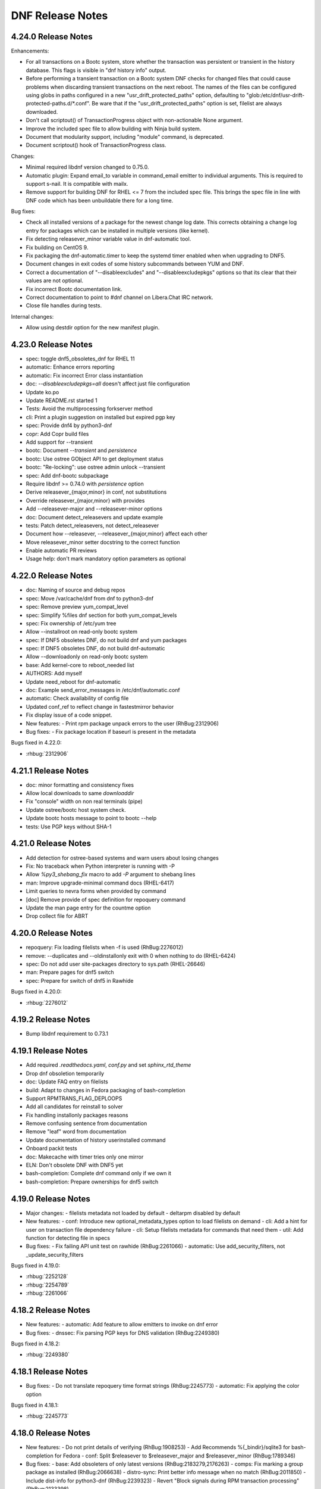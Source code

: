 ..
  Copyright (C) 2014-2016 Red Hat, Inc.

  This copyrighted material is made available to anyone wishing to use,
  modify, copy, or redistribute it subject to the terms and conditions of
  the GNU General Public License v.2, or (at your option) any later version.
  This program is distributed in the hope that it will be useful, but WITHOUT
  ANY WARRANTY expressed or implied, including the implied warranties of
  MERCHANTABILITY or FITNESS FOR A PARTICULAR PURPOSE.  See the GNU General
  Public License for more details.  You should have received a copy of the
  GNU General Public License along with this program; if not, write to the
  Free Software Foundation, Inc., 51 Franklin Street, Fifth Floor, Boston, MA
  02110-1301, USA.  Any Red Hat trademarks that are incorporated in the
  source code or documentation are not subject to the GNU General Public
  License and may only be used or replicated with the express permission of
  Red Hat, Inc.

###################
 DNF Release Notes
###################

====================
4.24.0 Release Notes
====================

Enhancements:

- For all transactions on a Bootc system, store whether the transaction was
  persistent or transient in the history database. This flags is visible in
  "dnf history info" output.
- Before performing a transient transaction on a Bootc system DNF checks for
  changed files that could cause problems when discarding transient
  transactions on the next reboot. The names of the files can be configured
  using globs in paths configured in a new "usr_drift_protected_paths" option,
  defaulting to "glob:/etc/dnf/usr-drift-protected-paths.d/*.conf".
  Be ware that if the "usr_drift_protected_paths" option is set, filelist are
  always downloaded.
- Don't call scriptout() of TransactionProgress object with non-actionable
  None argument.
- Improve the included spec file to allow building with Ninja build system.
- Document that modularity support, including "module" command, is
  deprecated.
- Document scriptout() hook of TransactionProgress class.

Changes:

- Minimal required libdnf version changed to 0.75.0.
- Automatic plugin: Expand email_to variable in command_email emitter to
  individual arguments. This is required to support s-nail. It is compatible
  with mailx.
- Remove support for building DNF for RHEL <= 7 from the included spec file.
  This brings the spec file in line with DNF code which has been unbuildable
  there for a long time.

Bug fixes:

- Check all installed versions of a package for the newest change log date.
  This corrects obtaining a change log entry for packages which can be
  installed in multiple versions (like kernel).
- Fix detecting releasever_minor variable value in dnf-automatic tool.
- Fix building on CentOS 9.
- Fix packaging the dnf-automatic.timer to keep the systemd timer enabled when
  when upgrading to DNF5.
- Document changes in exit codes of some history subcommands between YUM and
  DNF.
- Correct a documentation of "--disableexcludes" and "--disableexcludepkgs"
  options so that its clear that their values are not optional.
- Fix incorrect Bootc documentation link.
- Correct documentation to point to #dnf channel on Libera.Chat IRC network.
- Close file handles during tests.

Internal changes:

- Allow using destdir option for the new manifest plugin.

====================
4.23.0 Release Notes
====================

- spec: toggle dnf5_obsoletes_dnf for RHEL 11
- automatic: Enhance errors reporting
- automatic: Fix incorrect Error class instantiation
- doc: `--disableexcludepkgs=all` doesn't affect just file configuration
- Update ko.po
- Update README.rst started 1
- Tests: Avoid the multiprocessing forkserver method
- cli: Print a plugin suggestion on installed but expired pgp key
- spec: Provide dnf4 by python3-dnf
- copr: Add Copr build files
- Add support for --transient
- bootc: Document `--transient` and `persistence`
- bootc: Use ostree GObject API to get deployment status
- bootc: "Re-locking": use ostree admin unlock --transient
- spec: Add dnf-bootc subpackage
- Require libdnf >= 0.74.0 with `persistence` option
- Derive releasever_{major,minor} in conf, not substitutions
- Override releasever_{major,minor} with provides
- Add --releasever-major and --releasever-minor options
- doc: Document detect_releasevers and update example
- tests: Patch detect_releasevers, not detect_releasever
- Document how --releasever, --releasever_{major,minor} affect each other
- Move releasever_minor setter docstring to the correct function
- Enable automatic PR reviews
- Usage help: don't mark mandatory option parameters as optional

====================
4.22.0 Release Notes
====================

- doc: Naming of source and debug repos
- spec: Move /var/cache/dnf from dnf to python3-dnf
- spec: Remove preview yum_compat_level
- spec: Simplify %files dnf section for both yum_compat_levels
- spec: Fix ownership of /etc/yum tree
- Allow --installroot on read-only bootc system
- spec: If DNF5 obsoletes DNF, do not build dnf and yum packages
- spec: If DNF5 obsoletes DNF, do not build dnf-automatic
- Allow --downloadonly on read-only bootc system
- base: Add kernel-core to reboot_needed list
- AUTHORS: Add myself
- Update need_reboot for dnf-automatic
- doc: Example send_error_messages in /etc/dnf/automatic.conf
- automatic: Check availability of config file
- Updated conf_ref to reflect change in fastestmirror behavior
- Fix display issue of a code snippet.

- New features:
  - Print rpm package unpack errors to the user (RhBug:2312906)

- Bug fixes:
  - Fix package location if baseurl is present in the metadata

Bugs fixed in 4.22.0:

* :rhbug:`2312906`

====================
4.21.1 Release Notes
====================

- doc: minor formatting and consistency fixes
- Allow local downloads to same `downloaddir`
- Fix "console" width on non real terminals (pipe)
- Update ostree/bootc host system check.
- Update bootc hosts message to point to bootc --help
- tests: Use PGP keys without SHA-1

====================
4.21.0 Release Notes
====================

- Add detection for ostree-based systems and warn users about losing changes
- Fix: No traceback when Python interpreter is running with -P
- Allow `%py3_shebang_fix` macro to add `-P` argument to shebang lines
- man: Improve upgrade-minimal command docs (RHEL-6417)
- Limit queries to nevra forms when provided by command
- [doc] Remove provide of spec definition for repoquery command
- Update the man page entry for the countme option
- Drop collect file for ABRT

====================
4.20.0 Release Notes
====================

- repoquery: Fix loading filelists when -f is used (RhBug:2276012)
- remove: --duplicates and --oldinstallonly exit with 0 when nothing to do (RHEL-6424)
- spec: Do not add user site-packages directory to sys.path (RHEL-26646)
- man: Prepare pages for dnf5 switch
- spec: Prepare for switch of dnf5 in Rawhide

Bugs fixed in 4.20.0:

* :rhbug:`2276012`

====================
4.19.2 Release Notes
====================

- Bump libdnf requirement to 0.73.1

====================
4.19.1 Release Notes
====================

- Add required `.readthedocs.yaml`, `conf.py` and set `sphinx_rtd_theme`
- Drop dnf obsoletion temporarily
- doc: Update FAQ entry on filelists
- build: Adapt to changes in Fedora packaging of bash-completion
- Support RPMTRANS_FLAG_DEPLOOPS
- Add all candidates for reinstall to solver
- Fix handling installonly packages reasons
- Remove confusing sentence from documentation
- Remove "leaf" word from documentation
- Update documentation of history userinstalled command
- Onboard packit tests
- doc: Makecache with timer tries only one mirror
- ELN: Don't obsolete DNF with DNF5 yet
- bash-completion: Complete dnf command only if we own it
- bash-completion: Prepare ownerships for dnf5 switch

====================
4.19.0 Release Notes
====================

- Major changes:
  - filelists metadata not loaded by default
  - deltarpm disabled by default

- New features:
  - conf: Introduce new optional_metadata_types option to load filelists on demand
  - cli: Add a hint for user on transaction file dependency failure
  - cli: Setup filelists metadata for commands that need them
  - util: Add function for detecting file in specs

- Bug fixes:
  - Fix failing API unit test on rawhide (RhBug:2261066)
  - automatic: Use add_security_filters, not _update_security_filters

Bugs fixed in 4.19.0:

* :rhbug:`2252128`
* :rhbug:`2254789`
* :rhbug:`2261066`

====================
4.18.2 Release Notes
====================

- New features:
  - automatic: Add feature to allow emitters to invoke on dnf error

- Bug fixes:
  - dnssec: Fix parsing PGP keys for DNS validation (RhBug:2249380)

Bugs fixed in 4.18.2:

* :rhbug:`2249380`

====================
4.18.1 Release Notes
====================

- Bug fixes:
  - Do not translate repoquery time format strings (RhBug:2245773)
  - automatic: Fix applying the color option

Bugs fixed in 4.18.1:

* :rhbug:`2245773`

====================
4.18.0 Release Notes
====================

- New features:
  - Do not print details of verifying (RhBug:1908253)
  - Add Recommends %{_bindir}/sqlite3 for bash-completion for Fedora
  - conf: Split $releasever to $releasever_major and $releasever_minor (RhBug:1789346)

- Bug fixes:
  - base: Add obsoleters of only latest versions (RhBug:2183279,2176263)
  - comps: Fix marking a group package as installed (RhBug:2066638)
  - distro-sync: Print better info message when no match (RhBug:2011850)
  - Include dist-info for python3-dnf (RhBug:2239323)
  - Revert "Block signals during RPM transaction processing" (RhBug:2133398)

- Others:
  - Allow DNF to be removed by DNF 5 (RhBug:2221907)
  - Update translations

Bugs fixed in 4.18.0:

* :rhbug:`2183279`
* :rhbug:`2176263`
* :rhbug:`2066638`
* :rhbug:`2011850`
* :rhbug:`2239323`
* :rhbug:`2133398`
* :rhbug:`1908253`
* :rhbug:`1789346`
* :rhbug:`2221907`

====================
4.17.0 Release Notes
====================

- New features:
  - crypto: Use libdnf crypto API instead of using GnuPG/GpgME
  - automatic: allow use of STARTTLS/TLS
  - automatic: use email_port specified in config

- Bug fixes:
  - Block signals during RPM transaction processing (RhBug:2133398)
  - Fix bash completion due to sqlite changes (RhBug:2232052)

- Others:
  - Reprotect dnf, unprotect python3-dnf (RhBug:2221905)

Bugs fixed in 4.17.0:

* :rhbug:`2221905`
* :rhbug:`2133398`
* :rhbug:`2232052`

====================
4.16.2 Release Notes
====================

- dnf-data: depend on /etc/dnf/dnf.conf, not libdnf5
- Update repo metadata cache pattern to include zstd
- typo in doc/command_ref.rst
- Add provide exception handling
- When parsing over a KVP list, do not return till the whole list is parsed
- Add to authors
- python3-dnf: Provide /usr/bin/dnf4 symlink to /usr/bin/dnf-3

- Bug fixes:
  - Document the symbols in the output of `dnf history list` (RhBug:2172067)

Bugs fixed in 4.16.2:

* :rhbug:`2172067`

====================
4.16.1 Release Notes
====================

- DNF5 should not deprecate DNF on Fedora 38

====================
4.16.0 Release Notes
====================

- Prepare for updating to DNF5:
  - Remove ownership of dnf.conf, protected.d, vars
  - Add requirement of libdnf5 to dnf-data
  - dnf-automatic: require python3-dnf, not dnf

====================
4.15.1 Release Notes
====================

- Bug fixes:
  - automatic: Fix online detection with proxy (RhBug:2022440)
  - automatic: Return an error when transaction fails (RhBug:2170093)
  - repoquery: Allow uppercased query tags (RhBug:2185239)

- Others:
  - Unprotect dnf and yum, protect python3-dnf

Bugs fixed in 4.15.1:

* :rhbug:`2022440`
* :rhbug:`2170093`
* :rhbug:`2185239`

====================
4.15.0 Release Notes
====================

- New features:
  - Add reboot option to DNF Automatic (RhBug:2124793)
  - cli: Allow = in setopt values
  - Mark strftime format specifiers for translation

- Bug fixes:
  - Add support for rollback of group upgrade rollback (RhBug:2016070)
  - Omit src RPMs from check-update (RhBug:2151910)
  - repoquery: Properly sanitize queryformat strings (RhBug:2140884)
  - Don't double-encode RPM URLs passed on CLI (RhBug:2103015)
  - Allow passing CLI options when loading remote cfg (RhBug:2060127)
  - Ignore processing variable files with unsupported encoding (RhBug:2141215)
  - Fix AttributeError when IO busy and press ctrl+c (RhBug:2172433)
  - Unload plugins upon their deletion
  - Fixes in docs and help command
  - Fix plugins unit tests
  - Add unit tests for dnf mark
  - smtplib: catch OSError, not SMTPException

Bugs fixed in 4.15.0:

* :rhbug:`2124793`
* :rhbug:`2016070`
* :rhbug:`2151910`
* :rhbug:`2140884`
* :rhbug:`2103015`
* :rhbug:`2141215`

====================
4.14.0 Release Notes
====================

- doc: Describe how gpg keys are stored for `repo_ggpcheck` (RhBug:2020678)
- Set default value for variable to prevent crash (RhBug:2091636)
- Add only relevant pkgs to upgrade transaction (RhBug:2097757)
- Use `installed_all` because `installed_query` is filtered user input
- Don't include resolved advisories for obsoletes filtering with security filters (RhBug:2101421)
- Allow passing plugin parameters with dashes in names (RhBug:1980712)
- Fix upgrade from file to noarch pkg (RhBug:2006018)
- Translations update
- Expose plugin unload method to API (RhBug:2047251)
- Add support for group upgrade rollback (RhBug:2016070)
- Fix broken dependencies error reporting (RhBug:2088422)
- Add doc related to --destdir and --downloadonly options (RhBug:2100811)

- Bug fixes:
  - Bugs fixed (RhBug:1980712,2016070,2047251,2088422,2100811,2101421)
  - Fix upgrade pkg from file when installed pkg is noarch and upgrades to a different arch

Bugs fixed in 4.14.0:

* :rhbug:`2088422`
* :rhbug:`2020678`
* :rhbug:`1980712`
* :rhbug:`2016070`
* :rhbug:`2100811`
* :rhbug:`2047251`
* :rhbug:`2091636`
* :rhbug:`2097757`
* :rhbug:`2101421`

====================
4.13.0 Release Notes
====================

- Base.reset: plug (temporary) leak of libsolv's page file descriptors
- Don't use undocumented re.template()
- Small change to better present the option

- New features:
  - Use sqlite cache to make bash completion snappier (RhBug:1815895)

Bugs fixed in 4.13.0:

* :rhbug:`1815895`

====================
4.12.0 Release Notes
====================

- dnf.conf: hint users where to find more info about defaults and other options
- Fix unittests that relied on checksum being at the end of solvfiles
- completion: remove unnecessary echo
- Fix remove when no repos are enabled (RhBug:2064341)
- Add loongarch support for dnf
- Add spaces between words to fix typos (RhBug:2077296)
- [doc] Improve "proxy" configuration option documentation (RhBug:2072332)

- Bug fixes:
  - Fix download errors handling in non-english locales (RhBug:2024527)

Bugs fixed in 4.12.0:

* :rhbug:`2064341`
* :rhbug:`2077296`
* :rhbug:`2072332`
* :rhbug:`2024527`

====================
4.11.1 Release Notes
====================

- Bump version, so that 4.11.0 can be released separately


====================
4.11.0 Release Notes
====================

- New features:
  - Allow destdir option with modulesync command
  - Add documentation for query api flags (RhBug:2035577)

- Bug fixes:
  - Fix swap command to work with local rpm files correctly (RhBug:2036434)
  - Don't recommend %{_bindir}/sqlite3 for bash-completion (RhBug:1947925)
  - Don't recommend python3-unbound on RHEL (RhBug:1947924)
  - Recommend rpm-plugin-systemd-inhibit only if systemd (RhBug:1947924)
  - Fix regression in verifying signatures using rpmkeys
  - Use rpm.TransactionSet.dbCookie() to determining if rpmdb has changed (RhBug:2043476)
  - Fix decompression of groups.xml (RhBug:2030255)
  - Fix history undo on a Reason Change (RhBug:2010259,2053014)
  - Remove /usr/bin from sys.path to avoid accidentally importing garbage
  - Fix: Python dnf API does not respect cacheonly (RhBug:1862970)
  - Fix python3.11 build: remove deprecated, update traceback regex
  - fix dnf mark error when history sqlite missing
  - [doc] Improve description of multilib_policy=all (RhBug:1996681,1995630)
  - [doc] clarify effect of --enablerepo and --disablerepo options (RhBug:2031414)
  - [doc] default values for module_obsoletes and module_stream_switch (RhBug: 2051846)

Bugs fixed in 4.11.0:

* :rhbug:`2051846`
* :rhbug:`1996681`
* :rhbug:`1995630`
* :rhbug:`2030255`
* :rhbug:`2036434`
* :rhbug:`2010259`
* :rhbug:`1947924`
* :rhbug:`1947925`
* :rhbug:`2053014`
* :rhbug:`2035577`
* :rhbug:`1862970`
* :rhbug:`2031414`

====================
4.10.0 Release Notes
====================

- New features:
  - Add support for autodetecting packages to be excluded from being installed as weak dependencies (RhBug:1699672)
  - Add support for excluding packages to be installed as weak dependencies (RhBug:1699672)
  - Add fail_fast parameter to download_payloads methods for use in reposync

- Bug fixes:
  - Acquire all relevant locks during "dnf clean"
  - API: Raise CompsError when group/env not found in install_group and install_environment (RhBug:1947958)

Bugs fixed in 4.10.0:

* :rhbug:`1699672`
* :rhbug:`1947958`

===================
4.9.0 Release Notes
===================

- New features:
  - [API] Add method "set_or_append_opt_value" to BaseConfig (RhBug:1967925)
  - Add aliases for commands: info, updateinfo, provides (RhBug:1938333)
  - Add report about demodularized rpms into module info (RhBug:1805260)

- Bug fixes:
  - Remove DNSSEC errors on COPR group email keys
  - Documentation inprovements - bugs: 1938352, 1993899, 1963704

Bugs fixed in 4.9.0:

* :rhbug:`1993899`
* :rhbug:`1805260`
* :rhbug:`1938352`
* :rhbug:`1967925`
* :rhbug:`1963704`
* :rhbug:`1938333`

===================
4.8.0 Release Notes
===================

- Do not assume that a remote rpm is complete if present
- Use positive percentage for "Failed delta RPMs" message
- Remove redundant new line in Groups output
- Format empty group names outputs to <name-unset>
- [doc] Document default colors
- Use rpmkeys alone to verify signature

- Bug fixes:
  - Bugs fixed (RhBug:1946975,1955309)
  - Add dnf.error message to explain rpm.error traceback when package not found after resolving a transaction (RhBug:1815327,1887293,1909845)

Bugs fixed in 4.8.0:

* :rhbug:`1955309`
* :rhbug:`1950229`
* :rhbug:`1887293`
* :rhbug:`1946975`

===================
4.7.0 Release Notes
===================

- Improve repo config path ordering to fix a comps merging issue (RhBug:1928181)
- Keep reason when package is removed (RhBug:1921063)
- Improve mechanism for application of security filters (RhBug:1918475)
- [doc] Add description for new API
- [API] Add new method for reset of security filters
- [doc] Improve documentation for Hotfix repositories
- [doc] fix: "makecache" command downloads only enabled repositories
- Use libdnf.utils.checksum_{check,value}
- [doc] Add info that maximum parallel downloads is 20
- Increase loglevel in case of invalid config options
- [doc] installonly_limit documentation follows behavior
- Prevent traceback (catch ValueError) if pkg is from cmdline
- Add documentation for config option sslverifystatus (RhBug:1814383)

- Security fixes:
  - Check for specific key string when verifing signatures (RhBug:1915990)
  - Use rpmkeys binary to verify package signature (RhBug:1915990)

- Bug fixes:
  - Bugs fixed (RhBug:1916783)
  - Preserve file mode during log rotation (RhBug:1910084)

Bugs fixed in 4.7.0:

* :rhbug:`1910084`
* :rhbug:`1921063`
* :rhbug:`1918475`
* :rhbug:`1814383`
* :rhbug:`1928181`

===================
4.6.1 Release Notes
===================

- Fix recreate script
- Add unit test for fill_sack_from_repos_in_cache (RhBug:1865803)
- Add docs and examples for fill_sack_from_repos_in_cache (RhBug:1865803)
- [spec] remove python2 support
- Remove problematic language
- The noroot plugin no longer exists, remove mention
- Run tests for fill_sack_from_repos_in_cache in installroot (RhBug:1865803)
- expand history to full term size when output is redirected (RhBug:1852577) (RhBug:1852577,1906970)
- [doc] Fix: "sslcacert" contains path to the file
- [doc] Added proxy ssl configuration options, increase libdnf require
- Set persistdir and substitutions for fill_sack_from_repos_in_cache tests (RhBug:1865803)
- Update documentation for module_obsoletes and module_stream_switch
- print additional information when verifying GPG key using DNS

- Bug fixes:
  - Bugs fixed (RhBug:1897573)
  - Remove hardcoded logfile permissions (RhBug:1910084)
  - Enhanced detection of plugins removed in transaction (RhBug:1929163)

Bugs fixed in 4.6.1:

* :rhbug:`1852577`
* :rhbug:`1910084`
* :rhbug:`1897573`
* :rhbug:`1929163`
* :rhbug:`1865803`
* :rhbug:`1906970`

===================
4.6.0 Release Notes
===================

- Log scriptlets output also for API users (RhBug:1847340)
- Fix module remove --all when no match spec (RhBug:1904490)
- yum.misc.decompress() to handle uncompressed files (RhBug:1895059)
- Make an error message more informative (RhBug:1814831)
- Add deprecation notice to help messages of deplist
- Remove Base._history_undo_operations() as it was replaced with transaction_sr code
- cli/output: Return number of listed packages from listPkgs()
- Clean up history command error handling
- [doc] Describe install with just a name and obsoletes (RhBug:1902279)
- Add api function fill_sack_from_repos_in_cache to allow loading a repo cache with repomd and (solv file or primary xml) only (RhBug:1865803)
- Packages installed/removed via DNF API are logged into dnf.log (RhBug:1855158)
- Support comps groups in history redo (RhBug:1657123,1809565,1809639)
- Support comps groups in history rollback (RhBug:1657123,1809565,1809639)
- Support comps groups in history undo (RhBug:1657123,1809565,1809639)
- New optional parameter for filter_modules enables following modular obsoletes based on a config option module_obsoletes
- Add get_header() method to the Package class (RhBug:1876606)
- Fix documentation of globs not supporting curly brackets (RhBug:1913418)

- New features:
  - Add api function fill_sack_from_repos_in_cache to allow loading a repo cache with repomd and (solv file or primary xml) only (RhBug:1865803)
  - Packages installed/removed via DNF API are logged into dnf.log (RhBug:1855158)
  - Support comps groups in history redo (RhBug:1657123,1809565,1809639)
  - Support comps groups in history rollback (RhBug:1657123,1809565,1809639)
  - Support comps groups in history undo (RhBug:1657123,1809565,1809639)
  - New optional parameter for filter_modules enables following modular obsoletes based on a config option module_obsoletes
  - Add get_header() method to the Package class (RhBug:1876606)

- Bug fixes:
  - Fix documentation of globs not supporting curly brackets (RhBug:1913418)

Bugs fixed in 4.6.0:

* :rhbug:`1657123`
* :rhbug:`1809639`
* :rhbug:`1913418`
* :rhbug:`1865803`
* :rhbug:`1904490`
* :rhbug:`1847340`
* :rhbug:`1814831`
* :rhbug:`1895059`
* :rhbug:`1855158`
* :rhbug:`1873146`
* :rhbug:`1809565`
* :rhbug:`1876606`

===================
4.5.2 Release Notes
===================

- Change behaviour of Package().from_repo

Bugs fixed in 4.5.2:


===================
4.5.1 Release Notes
===================

- Add a get_current() method to SwdbInterface
- Add `from_repo` attribute for Package class (RhBug:1898968,1879168)
- Correct description of Package().reponane attribute
- Add unittest for new API
- Make rotated log file (mode, owner, group) match previous log settings (RhBug:1894344)
- [doc] Improve description of modular filtering
- [doc] add documentation for from_repo
- [doc] deprecated alias for dnf repoquery --deplist <deplist_option-label>

- New features:
  - New config option module_allow_stream_switch allows switching enabled streams

Bugs fixed in 4.5.1:

* :rhbug:`1894344`
* :rhbug:`1898548`
* :rhbug:`1879168`
* :rhbug:`1898968`

===================
4.4.2 Release Notes
===================

- spec: Fix building with new cmake macros (backport from downstream)
- Warn about key retrieval over http:
- Fix --setopt=cachedir writing outside of installroot
- Add vendor to dnf API (RhBug:1876561)
- Add allow_vendor_change option (RhBug:1788371) (RhBug:1788371)

Bugs fixed in 4.4.2:

* :rhbug:`1876561`
* :rhbug:`1788371`

===================
4.4.0 Release Notes
===================

- Handle empty comps group name (RhBug:1826198)
- Remove dead history info code (RhBug:1845800)
- Improve command emmitter in dnf-automatic
- Enhance --querytags and --qf help output
- [history] add option --reverse to history list (RhBug:1846692)
- Add logfilelevel configuration (RhBug:1802074)
- Don't turn off stdout/stderr logging longer than necessary (RhBug:1843280)
- Mention the date/time that updates were applied
- [dnf-automatic] Wait for internet connection (RhBug:1816308)
- [doc] Enhance repo variables documentation (RhBug:1848161,1848615)
- Add librepo logger for handling messages from librepo (RhBug:1816573)
- [doc] Add package-name-spec to the list of possible specs
- [doc] Do not use <package-nevr-spec>
- [doc] Add section to explain -n, -na and -nevra suffixes
- Add alias 'ls' for list command
- README: Reference Fedora Weblate instead of Zanata
- remove log_lock.pid after reboot(Rhbug:1863006)
- comps: Raise CompsError when removing a non-existent group
- Add methods for working with comps to RPMTransactionItemWrapper
- Implement storing and replaying a transaction
- Log failure to access last makecache time as warning
- [doc] Document Substitutions class
- Dont document removed attribute ``reports`` for get_best_selector
- Change the debug log timestamps from UTC to local time

Bugs fixed in 4.4.0:

* :rhbug:`1698145`
* :rhbug:`1848161`
* :rhbug:`1846692`
* :rhbug:`1857029`
* :rhbug:`1853349`
* :rhbug:`1848615`
* :rhbug:`1845800`
* :rhbug:`1872586`
* :rhbug:`1839951`
* :rhbug:`1843280`
* :rhbug:`1862739`
* :rhbug:`1816308`
* :rhbug:`1802074`
* :rhbug:`1858491`
* :rhbug:`1816573`

====================
4.2.23 Release Notes
====================

- Fix behavior of install-n, autoremove-n, remove-n, repoquery-n
- Fix behavior of localinstall and list-updateinfo aliases
- Add updated field to verbose output of updateinfo list (RhBug: 1801092)
- Add comment option to transaction (RhBug:1773679)
- Add new API for handling gpg signatures (RhBug:1339617)
- Verify GPG signatures when running dnf-automatic (RhBug:1793298)
- Fix up Conflicts: on python-dnf-plugins-extras
- [doc] Move yum-plugin-post-transaction-actions to dnf-plugins-core
- Remove args "--set-enabled", "--set-disabled" from DNF (RhBug:1727882)
- Search command is now alphabetical (RhBug:1811802)
- Fix downloading packages with full URL as their location
- repo: catch libdnf.error.Error in addition to RuntimeError in load() (RhBug:1788182)
- History table to max size when redirect to file (RhBug:1786335,1786316)

Bugs fixed in 4.2.23:

* :rhbug:`1339617`
* :rhbug:`1801092`
* :rhbug:`1727882`
* :rhbug:`1786316`
* :rhbug:`1773679`
* :rhbug:`1793298`
* :rhbug:`1788182`
* :rhbug:`1811802`
* :rhbug:`1813244`
* :rhbug:`1786335`

====================
4.2.21 Release Notes
====================

- Fix completion helper if solv files not in roon cache (RhBug:1714376)
- Add bash completion for 'dnf module' (RhBug:1565614)
- Check command no longer reports  missing %pre and %post deps (RhBug:1543449)
- Check if arguments can be encoded in 'utf-8'
- [doc] Remove incorrect information about includepkgs (RhBug:1813460)
- Fix crash with "dnf -d 6 repolist" (RhBug:1812682)
- Do not print the first empty line for repoinfo
- Redirect logger and repo download progress when --verbose
- Respect repo priority when listing packages (RhBug:1800342)
- [doc] Document that list and info commands respect repo priority
- [repoquery] Do not protect running kernel for --unsafisfied (RhBug:1750745)
- Remove misleading green color from the "broken dependencies" lines (RhBug:1814192)
- [doc] Document color options

Bugs fixed in 4.2.21:

* :rhbug:`1814192`
* :rhbug:`1809600`
* :rhbug:`1565614`
* :rhbug:`1812682`
* :rhbug:`1750745`
* :rhbug:`1813460`
* :rhbug:`1543449`
* :rhbug:`1800342`
* :rhbug:`1812693`

====================
4.2.19 Release Notes
====================

- match RHEL behavior for CentOS and do not require deltarpm
- List arguments: only first empty value is used (RhBug:1788154)
- Report missing profiles or default as broken module (RhBug:1790967)
- repoquery: fix rich deps matching by using provide expansion from libdnf (RhBug:1534123)
- [documentation] repoquery --what* with  multiple arguments (RhBug:1790262)
- Format history table to use actual terminal width (RhBug:1786316)
- Update `dnf alias` documentation
- Handle custom exceptions from libdnf
- Fix _skipped_packages to return only skipped (RhBug:1774617)
- Add setter for tsi.reason
- Add new hook for commands: Run_resolved
- Add doc entry: include url (RhBug 1786072)
- Clean also .yaml repository metadata
- New API function base.setup_loggers() (RhBug:1788212)
- Use WantedBy=timers.target for all dnf timers (RhBug:1798475)

Bugs fixed in 4.2.19:

* :rhbug:`1798475`
* :rhbug:`1788212`
* :rhbug:`1677774`
* :rhbug:`1786316`
* :rhbug:`1790967`
* :rhbug:`1774617`
* :rhbug:`1534123`
* :rhbug:`1790262`
* :rhbug:`1788154`

====================
4.2.18 Release Notes
====================

- [doc] Remove note about user-agent whitelist
- Do a substitution of variables in repo_id (RhBug:1748841)
- Respect order of config files in aliases.d (RhBug:1680489)
- Unify downgrade exit codes with upgrade (RhBug:1759847)
- Improve help for 'dnf module' command (RhBug:1758447)
- Add shell restriction for local packages (RhBug:1773483)
- Fix detection of the latest module (RhBug:1781769)
- Document the retries config option only works for packages (RhBug:1783041)
- Sort packages in transaction output by nevra (RhBug:1773436)
- Honor repo priority with check-update (RhBug:1769466)
- Strip '\' from aliases when processing (RhBug:1680482)
- Print the whole alias definition in case of infinite recursion (RhBug:1680488)
- Add support of commandline packages by repoquery (RhBug:1784148)
- Running with tsflags=test doesn't update log files
- Restore functionality of remove --oldinstallonly
- Allow disabling individual aliases config files (RhBug:1680566)

Bugs fixed in 4.2.18:

* :rhbug:`1773483`
* :rhbug:`1758447`
* :rhbug:`1748841`
* :rhbug:`1679008`
* :rhbug:`1680482`
* :rhbug:`1680566`
* :rhbug:`1784148`
* :rhbug:`1680488`
* :rhbug:`1759847`
* :rhbug:`1773436`
* :rhbug:`1783041`
* :rhbug:`1680489`
* :rhbug:`1781769`

====================
4.2.17 Release Notes
====================

- Enable versionlock for check-update command (RhBug:1750620)
- Add error message when no active modules matched (RhBug:1696204)
- Log mirror failures as warning when repo load fails (RhBug:1713627)
- dnf-automatic: Change all systemd timers to a fixed time of day (RhBug:1754609)
- DNF can use config from the remote location (RhBug:1721091)
- [doc] update reference to plugin documentation (RhBug:1706386)
- [yum compatibility] Report all packages in repoinfo
- [doc] Add definition of active/inactive module stream
- repoquery: Add a switch to disable modular excludes
- Report more informative messages when no match for argument (RhBug:1709563)
- [doc] Add description of excludes in dnf
- Report more descriptive message when removed package is excluded
- Add module repoquery command
- Fix assumptions about ARMv8 and the way the rpm features work (RhBug:1691430)
- Add Requires information into module info commands
- Enhance inheritance of transaction reasons (RhBug:1672618,1769788)

Bugs fixed in 4.2.17:

* :rhbug:`1696204`
* :rhbug:`1709563`
* :rhbug:`1721091`
* :rhbug:`1769788`
* :rhbug:`1706386`
* :rhbug:`1750620`
* :rhbug:`1713627`
* :rhbug:`1672618`
* :rhbug:`1754609`
* :rhbug:`1691430`

====================
4.2.16 Release Notes
====================

- Make DNF compatible with FIPS mode (RhBug:1762032)
- Return always alphabetically sorted modular profiles
- Revert "Fix messages for starting and failing scriptlets"

====================
4.2.15 Release Notes
====================

- Fix downloading local packages into destdir (RhBug:1727137)
- Report skipped packages with identical nevra only once (RhBug:1643109)
- Restore functionality of dnf remove --duplicates (RhBug:1674296)
- Improve API documentation
- Document NEVRA parsing in the man page
- Do not wrap output when no terminal (RhBug:1577889)
- Allow to ship alternative dnf.conf (RhBug:1752249)
- Don't check if repo is expired if it doesn't have loaded metadata (RhBug:1745170)
- Remove duplicate entries from "dnf search" output (RhBug:1742926)
- Set default value of repo name attribute to repo id (RhBug:1669711)
- Allow searching in disabled modules using "dnf module provides" (RhBug:1629667)
- Group install takes obsoletes into account (RhBug:1761137)
- Improve handling of vars
- Do not load metadata for repolist commands (RhBug:1697472,1713055,1728894)
- Fix messages for starting and failing scriptlets (RhBug:1724779)
- Don't show older install-only pkgs updates in updateinfo (RhBug:1649383,1728004)
- Add --ids option to the group command (RhBug:1706382)
- Add --with_cve and --with_bz options to the updateinfo command (RhBug:1750528)

Bugs fixed in 4.2.15:

* :rhbug:`1738837`
* :rhbug:`1674296`
* :rhbug:`1577889`
* :rhbug:`1669711`
* :rhbug:`1643109`
* :rhbug:`1649383`
* :rhbug:`1666236`
* :rhbug:`1728894`
* :rhbug:`1727137`
* :rhbug:`1689645`
* :rhbug:`1742926`
* :rhbug:`1761137`
* :rhbug:`1706382`
* :rhbug:`1761518`
* :rhbug:`1752249`
* :rhbug:`1760937`
* :rhbug:`1713055`
* :rhbug:`1724779`
* :rhbug:`1745170`
* :rhbug:`1750528`

====================
4.2.11 Release Notes
====================

- Improve modularity documentation (RhBug:1730162,1730162,1730807,1734081)
- Fix detection whether system is running on battery (used by metadata caching timer) (RhBug:1498680)
- New repoquery queryformat: %{reason}
- Print rpm errors during test transaction (RhBug:1730348) 
- Fix: --setopt and repo with dots
- Fix incorrectly marked profile and stream after failed rpm transaction check (RhBug:1719679)
- Show transaction errors inside dnf shell (RhBug:1743644)
- Don't reinstall modified packages with the same NEVRA (RhBug:1644241)
- dnf-automatic now respects versionlock excludes (RhBug:1746562)

Bugs fixed in 4.2.11:

* :rhbug:`1498680`
* :rhbug:`1730348`
* :rhbug:`1719679`
* :rhbug:`1601741`
* :rhbug:`1665636`
* :rhbug:`1739457`
* :rhbug:`1715807`
* :rhbug:`1734081`
* :rhbug:`1739773`
* :rhbug:`1730807`
* :rhbug:`1728252`
* :rhbug:`1746562`
* :rhbug:`1730162`
* :rhbug:`1743644`
* :rhbug:`1737201`
* :rhbug:`1689645`
* :rhbug:`1741381`

===================
4.2.9 Release Notes
===================

- Prevent printing empty Error Summary (RhBug: 1690414)
- [doc] Add user_agent and countme options

===================
4.2.8 Release Notes
===================

- Enhance synchronization of rpm transaction to swdb
- Accept multiple specs in repoquery options (RhBug:1667898)
- Prevent switching modules in all cases (RhBug:1706215)
- [history] Don't store failed transactions as succeeded
- [history] Do not require root for informative commands
- [dnssec] Fix UnicodeWarning when using new rpm (RhBug:1699650)
- Print rpm error messages during transaction (RhBug:1677199)
- Report missing default profile as an error (RhBug:1669527)
- Apply excludes before modular excludes (RhBug:1709453)
- Improve help for command line arguments (RhBug:1659328)
- [doc] Describe a behavior when plugin is removed (RhBug:1700741)
- Add new modular API method ModuleBase.get_modules
- Mark features used by ansible, anaconda and subscription-manager as an API

Bugs fixed in 4.2.8:

* :rhbug:`1630113`
* :rhbug:`1653736`
* :rhbug:`1669527`
* :rhbug:`1661814`
* :rhbug:`1667898`
* :rhbug:`1673075`
* :rhbug:`1677199`
* :rhbug:`1699650`
* :rhbug:`1700741`
* :rhbug:`1706215`
* :rhbug:`1709453`

===================
4.2.7 Release Notes
===================

- Set default to skip_if_unavailable=false (RhBug:1679509)
- Fix package reinstalls during yum module remove (RhBug:1700529)
- Fail when "-c" option is given nonexistent file (RhBug:1512457)
- Reuse empty lock file instead of stopping dnf (RhBug:1581824)
- Propagate comps 'default' value correctly (RhBug:1674562)
- Better search of provides in /(s)bin/ (RhBug:1657993)
- Add detection for armv7hcnl (RhBug:1691430)
- Fix group install/upgrade when group is not available (RhBug:1707624)
- Report not matching plugins when using --enableplugin/--disableplugin
  (RhBug:1673289) (RhBug:1467304)
- Add support of modular FailSafe (RhBug:1623128)
- Replace logrotate with build-in log rotation for dnf.log and dnf.rpm.log
  (RhBug:1702690)

Bugs fixed in 4.2.7:

* :rhbug:`1702690`
* :rhbug:`1672649`
* :rhbug:`1467304`
* :rhbug:`1673289`
* :rhbug:`1674562`
* :rhbug:`1581824`
* :rhbug:`1709783`
* :rhbug:`1512457`
* :rhbug:`1673913`

===================
4.2.6 Release Notes
===================

- librepo: Turn on debug logging only if debuglevel is greater than 2 (RhBug:1355764,1580022)
- Fix issues with terminal hangs when attempting bash completion (RhBug:1702854)
- Rename man page from dnf.automatic to dnf-automatic to match command name
- [provides] Enhanced detecting of file provides (RhBug:1702621)
- [provides] Sort the output packages alphabetically

Bugs fixed in 4.2.6:

* :rhbug:`1355764`
* :rhbug:`1580022`
* :rhbug:`1702621`
* :rhbug:`1702854`

===================
4.2.5 Release Notes
===================

- Fix multilib obsoletes (RhBug:1672947)
- Do not remove group package if other packages depend on it
- Remove duplicates from "dnf list" and "dnf info" outputs
- Installroot now requires absolute path
- Fix the installation of completion_helper.py
- Allow globs in setopt in repoid part
- Fix formatting of message about free space required
- [doc] Add info of relation update_cache with fill_sack (RhBug:1658694)
- Fix installation failure when duplicate RPMs are specified (RhBug:1687286)
- Add command abbreviations (RhBug:1634232)
- Allow plugins to terminate dnf (RhBug:1701807)

Bugs fixed in 4.2.5:

* :rhbug:`1701807`
* :rhbug:`1634232`
* :rhbug:`1687286`
* :rhbug:`1658694`
* :rhbug:`1672947`

===================
4.2.2 Release Notes
===================

- [conf] Use environment variables prefixed with ``DNF_VAR_``
- Enhance documentation of --whatdepends option (RhBug:1687070)
- Allow adjustment of repo from --repofrompath (RhBug:1689591)
- Document cachedir option (RhBug:1691365)
- Retain order of headers in search results (RhBug:1613860)
- Solve traceback with the "dnf install @module" (RhBug:1688823)
- Build "yum" instead of "dnf-yum" on Fedora 31

Bugs fixed in 4.2.2:

* :rhbug:`1689591`
* :rhbug:`1687070`

===================
4.2.1 Release Notes
===================

* Do not allow direct module switch (RhBug:1669491)
* Use improved config parser that preserves order of data
* Fix ``alias list`` command (RhBug:1666325)
* Postpone yum conflict to F31
* Update documentation: implemented plugins; options; deprecated commands (RhBug:1670835,1673278) 
* Support zchunk (".zck") compression
* Fix behavior  of ``--bz`` option when specifying more values
* Follow RPM security policy for package verification
* Update modules regardless of installed profiles
* Add protection of yum package (RhBug:1639363)
* Fix ``list --showduplicates`` (RhBug:1655605)

Bugs fixed in 4.2.1:

* :rhbug:`1655605`
* :rhbug:`1669247`
* :rhbug:`1670835`
* :rhbug:`1673278`
* :rhbug:`1677640`
* :rhbug:`1597182`
* :rhbug:`1666325`
* :rhbug:`1678689`
* :rhbug:`1669491`

===================
4.1.0 Release Notes
===================

* Allow to enable modules that break default modules (RhBug:1648839)
* Enhance documentation - API examples
* Add best as default behavior (RhBug:1670776,1671683)
* Add --nobest option

Bugs fixed in 4.1.0:

* :rhbug:`1585509`
* :rhbug:`1672432`
* :rhbug:`1509393`
* :rhbug:`1667423`
* :rhbug:`1656726`
* :rhbug:`1671683`
* :rhbug:`1667426`

====================
4.0.10 Release Notes
====================

* Updated difference YUM vs. DNF for yum-updateonboot
* Added new command ``dnf alias [options] [list|add|delete] [<name>...]`` to allow the user to
  define and manage a list of aliases
* Enhanced documentation
* Unifying return codes for remove operations
* [transaction] Make transaction content available for commands
* Triggering transaction hooks if no transaction (RhBug:1650157)
* Add hotfix packages to install pool (RhBug:1654738)
* Report group operation in transaction table
* [sack] Change algorithm to calculate rpmdb_version

Bugs fixed in 4.0.10:

* :rhbug:`1654738`
* :rhbug:`1495482`

===================
4.0.9 Release Notes
===================

* Added :meth:`dnf.repo.Repo.get_http_headers`
* Added :meth:`dnf.repo.Repo.set_http_headers`
* Added :meth:`dnf.repo.Repo.add_metadata_type_to_download`
* Added :meth:`dnf.repo.Repo.get_metadata_path`
* Added :meth:`dnf.repo.Repo.get_metadata_content`
* Added --changelogs option for check-update command
* [module] Add information about active modules
* Hide messages created only for logging
* Enhanced --setopt option
* [module] Fix dnf remove @<module>
* [transaction] Make transaction content available for plugins

Bugs fixed in 4.0.9:

* :rhbug:`1541832`
* :rhbug:`1642796`
* :rhbug:`1637148`
* :rhbug:`1639998`
* :rhbug:`1615164`
* :rhbug:`1636480`

===================
4.0.4 Release Notes
===================

* Add dnssec extension
* Set termforce to AUTO to automatically detect if stdout is terminal
* Repoquery command accepts --changelogs option (RhBug:1483458)
* Calculate sack version from all installed packages (RhBug:1624291)
* [module] Allow to enable module dependencies (RhBug:1622566)

Bugs fixed in 4.0.4:

* :rhbug:`1508649`
* :rhbug:`1590690`
* :rhbug:`1624291`
* :rhbug:`1631217`
* :rhbug:`1489308`
* :rhbug:`1625879`
* :rhbug:`1483458`
* :rhbug:`1497171`
* :rhbug:`1620242`

===================
3.6.1 Release Notes
===================

* [module] Improved module commands list, info
* [module] Reports error from module solver

Bugs fixed in 3.6.1:

* :rhbug:`1626011`
* :rhbug:`1631458`
* :rhbug:`1305340`
* :rhbug:`1305340`
* :rhbug:`1623866`
* :rhbug:`1600444`
* :rhbug:`1628056`

===================
3.5.1 Release Notes
===================

* [module] Fixed list and info subcommands

===================
3.5.0 Release Notes
===================

* New implementation of modularity

===================
3.0.2 Release Notes
===================

* Add limited compatibility with dnf-2.0 (constants)

===================
3.0.1 Release Notes
===================

* Support of MODULES - new DNF command `module`
* :attr:`dnf.conf.Conf.proxy_auth_method`
* New repoquery option `--depends` and `--whatdepends`
* Enhanced support of variables
* Enhanced documentation

Bugs fixed in 3.0.1:

* :rhbug:`1565599`
* :rhbug:`1508839`
* :rhbug:`1506486`
* :rhbug:`1506475`
* :rhbug:`1505577`
* :rhbug:`1505574`
* :rhbug:`1505573`
* :rhbug:`1480481`
* :rhbug:`1496732`
* :rhbug:`1497272`
* :rhbug:`1488100`
* :rhbug:`1488086`
* :rhbug:`1488112`
* :rhbug:`1488105`
* :rhbug:`1488089`
* :rhbug:`1488092`
* :rhbug:`1486839`
* :rhbug:`1486839`
* :rhbug:`1486827`
* :rhbug:`1486816`
* :rhbug:`1565647`
* :rhbug:`1583834`
* :rhbug:`1576921`
* :rhbug:`1270295`
* :rhbug:`1361698`
* :rhbug:`1369847`
* :rhbug:`1368651`
* :rhbug:`1563841`
* :rhbug:`1387622`
* :rhbug:`1575998`
* :rhbug:`1577854`
* :rhbug:`1387622`
* :rhbug:`1542416`
* :rhbug:`1542416`
* :rhbug:`1496153`
* :rhbug:`1568366`
* :rhbug:`1539803`
* :rhbug:`1552576`
* :rhbug:`1545075`
* :rhbug:`1544359`
* :rhbug:`1547672`
* :rhbug:`1537957`
* :rhbug:`1542920`
* :rhbug:`1507129`
* :rhbug:`1512956`
* :rhbug:`1512663`
* :rhbug:`1247083`
* :rhbug:`1247083`
* :rhbug:`1247083`
* :rhbug:`1519325`
* :rhbug:`1492036`
* :rhbug:`1391911`
* :rhbug:`1391911`
* :rhbug:`1479330`
* :rhbug:`1505185`
* :rhbug:`1305232`

===================
2.7.5 Release Notes
===================

* Improved performance for excludes and includes handling
* Fixed problem of handling checksums for local repositories
* Fix traceback when using dnf.Base.close()

Bugs fixed in 2.7.5:

* :rhbug:`1502106`
* :rhbug:`1500361`
* :rhbug:`1503575`

===================
2.7.4 Release Notes
===================

* Enhanced performance for excludes and includes handling
* Solved memory leaks at time of closing of dnf.Base()

Bugs fixed in 2.7.4:

* :rhbug:`1480979`
* :rhbug:`1461423`
* :rhbug:`1499564`
* :rhbug:`1499534`
* :rhbug:`1499623`

===================
2.7.3 Release Notes
===================

Bugs fixed in 2.7.3:

* :rhbug:`1472847`
* :rhbug:`1498426`
* :rhbug:`1427144`

===================
2.7.2 Release Notes
===================

API additions in 2.7.2:

* Added new option ``--comment=<comment>`` that adds a comment to transaction in history
* :meth:`dnf.Base.pre_configure_plugin` configure plugins by running their pre_configure() method
* Added pre_configure() method for plugins and commands to configure dnf before repos are loaded

Bugs fixed in 2.7.2:

* :rhbug:`1421478`
* :rhbug:`1491560`
* :rhbug:`1465292`
* :rhbug:`1279001`
* :rhbug:`1212341`
* :rhbug:`1299482`
* :rhbug:`1192811`
* :rhbug:`1288845`
* :rhbug:`1237349`
* :rhbug:`1470050`
* :rhbug:`1347927`
* :rhbug:`1478115`
* :rhbug:`1461171`
* :rhbug:`1495116`
* :rhbug:`1448874`

===================
2.6.3 Release Notes
===================

API additions in 2.6.3:

* Added auto substitution for all variables used for repo creation by :meth:`dnf.repodict.RepoDict.add_new_repo`
* Added description of ``--downloaddir=<path>`` dnf option

Bugs fixed in 2.6.3:

* :rhbug:`1476215`
* :rhbug:`1473964`
* :rhbug:`1359482`
* :rhbug:`1476834`
* :rhbug:`1244755`
* :rhbug:`1476748`
* :rhbug:`1476464`
* :rhbug:`1464192`
* :rhbug:`1463107`
* :rhbug:`1426196`
* :rhbug:`1457507`

===================
2.6.2 Release Notes
===================

API additions in 2.6.2:

* :attr:`dnf.conf.Conf.basearch`
* :attr:`dnf.conf.Conf.arch`
* :attr:`dnf.conf.Conf.ignorearch`
* Introduced new configuration option ``autocheck_running_kernel``
* :meth:`dnf.subject.Subject.get_best_selector` can use three additional key words: ``obsoletes``, ``reports``, and ``reponame``.

From commandline it is possible to use new option ``--noautoremove`` to disable removal of dependencies that are no longer used.

Bugs fixed in 2.6.2:

* :rhbug:`1279001`
* :rhbug:`1397848`
* :rhbug:`1361424`
* :rhbug:`1387925`
* :rhbug:`1332099`
* :rhbug:`1470116`
* :rhbug:`1161950`
* :rhbug:`1320254`
* :rhbug:`1424723`
* :rhbug:`1462486`
* :rhbug:`1314405`
* :rhbug:`1457368`
* :rhbug:`1339280`
* :rhbug:`1138978`
* :rhbug:`1423472`
* :rhbug:`1427365`
* :rhbug:`1398871`
* :rhbug:`1432312`

===================
2.5.1 Release Notes
===================

API additions in 2.5.1:

* :meth:`dnf.Plugin.pre_transaction` is a hook that is called just before transaction execution.
* :meth:`dnf.subject.Subject.get_nevra_possibilities` returns generator for every possible nevra.

Bugs fixed in 2.5.1:

* :rhbug:`1456419`
* :rhbug:`1445021`
* :rhbug:`1400714`
* :rhbug:`1250702`
* :rhbug:`1381988`
* :rhbug:`1397848`
* :rhbug:`1321407`
* :rhbug:`1291867`
* :rhbug:`1372895`
* :rhbug:`1444751`

===================
2.5.0 Release Notes
===================

API additions in 2.5.0:

:meth:`dnf.callback.DownloadProgress.start` can use one additional key word ``total_drpms``.

Bugs fixed in 2.5.0:

* :rhbug:`1350546`
* :rhbug:`1449618`
* :rhbug:`1270451`
* :rhbug:`1254966`
* :rhbug:`1426787`
* :rhbug:`1293983`
* :rhbug:`1370062`
* :rhbug:`1293067`
* :rhbug:`1393814`
* :rhbug:`1398040`
* :rhbug:`1342157`
* :rhbug:`1379906`
* :rhbug:`1198975`

===================
2.4.1 Release Notes
===================

DNF command additions in 2.4.1:

* ``dnf [options] repoquery --userinstalled`` limit the resulting set only to packages installed by user.

Bugs fixed in 2.4.1:

* :rhbug:`1446756`
* :rhbug:`1446432`
* :rhbug:`1446641`
* :rhbug:`1278124`
* :rhbug:`1301868`

===================
2.4.0 Release Notes
===================

API additions in 2.4.0:

* :meth:`dnf.subject.Subject.get_best_query` can use two additional key words: ``with_nevra``, and ``with_filenames``.
* Added description of :attr:`dnf.repo.Repo.cost`
* Added description of :attr:`dnf.repo.Repo.excludepkgs`
* Added description of :attr:`dnf.repo.Repo.includepkgs`

DNF command additions in 2.4.0:

* ``--enableplugin=<plugin names>`` :doc:`command line argument <command_ref>` enable the listed plugins specified by names or globs.
* ``--releasever=<release>`` :doc:`command line argument <command_ref>` now autodetect releasever in installroot from host if ``/`` value is used as ``<release>``.

Bugs fixed in 2.4.0:

* :rhbug:`1302935`
* :rhbug:`1248684`
* :rhbug:`1441636`
* :rhbug:`1438438`
* :rhbug:`1256313`
* :rhbug:`1161950`
* :rhbug:`1421244`

===================
2.3.0 Release Notes
===================

API additions in 2.3.0:

* :meth:`dnf.package.Package.remote_location` returns location from where the package can be downloaded from.

DNF command additions in 2.3.0:

* ``dnf [options] repoquery --whatconflicts <capability>`` limit the resulting set only to packages that conflict ``<capability>``.
* ``dnf [options] repoquery --whatobsoletes <capability>`` limit the resulting set only to packages that obsolete ``<capability>``.
* ``dnf [options] repoquery --location`` show a location where the package could be downloaded from.
* ``dnf [options] repoquery --nvr`` show found packages in format name-version-release.
* ``dnf [options] repoquery --nevra`` show found packages in format name-epoch:version-release.architecture (default).
* ``dnf [options] repoquery --envra`` show found packages in format epoch:name-version-release.architecture.
* ``dnf [options] repoquery --recursive`` query packages recursively. Can be used with ``--whatrequires <REQ>`` (optionally with --alldeps, but it has no effect with --exactdeps), or with ``--requires <REQ> --resolve``.

Bugs fixed in 2.3.0:

* :rhbug:`1290137`
* :rhbug:`1349314`
* :rhbug:`1247122`
* :rhbug:`1298717`

===================
2.2.0 Release Notes
===================

API additions in 2.2.0:

* :meth:`dnf.callback.TransactionProgress.progress` has new actions: TRANS_PREPARATION, TRANS_POST, and PKG_SCRIPTLET.

Bugs fixed in 2.2.0:

* :rhbug:`1411432`
* :rhbug:`1406130`
* :rhbug:`1411423`
* :rhbug:`1369212`

===================
2.1.1 Release Notes
===================

Bugs fixed in 2.1.1:

* :rhbug:`1417542`
* :rhbug:`1401446`
* :rhbug:`1416699`
* :rhbug:`1427132`
* :rhbug:`1397047`
* :rhbug:`1379628`
* :rhbug:`1424939`
* :rhbug:`1396992`
* :rhbug:`1412970`

===================
2.1.0 Release Notes
===================

API additions in 2.1.0:

* :meth:`dnf.Base.update_cache` downloads and caches in binary format metadata for all known repos.

Bugs fixed in 2.1.0:

* :rhbug:`1421835`
* :rhbug:`1415711`
* :rhbug:`1417627`

===================
2.0.1 Release Notes
===================

API changes in 2.0.1:

* :meth:`dnf.Base.package_downgrade` now accept keyword strict to ignore problems with dep-solving

API additions in 2.0.1:

* :meth:`dnf.Base.autoremove` removes all 'leaf' packages from the system that were originally installed as dependencies
* :meth:`dnf.cli.Cli.redirect_logger` changes minimal logger level for terminal output to stdout and stderr

DNF command additions in 2.0.1:

* ``dnf [options] shell [filename]`` opens an interactive shell for conducting multiple commands during a single execution of DNF
* ``dnf [options] swap <remove-spec> <install-spec>`` removes spec and install spec in one transaction

Bugs fixed in 2.0.1:

* :rhbug:`1409361`
* :rhbug:`1414512`
* :rhbug:`1238808`
* :rhbug:`1386085`
* :rhbug:`1286553`
* :rhbug:`1337731`
* :rhbug:`1336879`
* :rhbug:`1173349`
* :rhbug:`1329617`
* :rhbug:`1283255`
* :rhbug:`1369411`
* :rhbug:`1243393`
* :rhbug:`1243393`
* :rhbug:`1411349`
* :rhbug:`1345976`
* :rhbug:`1369212`
* :rhbug:`1349247`
* :rhbug:`1403930`
* :rhbug:`1403465`
* :rhbug:`1110780`
* :rhbug:`1405333`
* :rhbug:`1254879`

===================
2.0.0 Release Notes
===================

List of all incompatible changes can be found at: :doc:`dnf-1 vs dnf-2 <dnf-1_vs_dnf-2>`

API changes in 2.0.0:

* :meth:`dnf.Base.add_remote_rpms` now suppresses any error if :attr:`strict` equals to ``False``.
* :meth:`dnf.Base.read_comps` now limits results to system basearch if :attr:`arch_filter` equals to ``True``.
* :meth:`dnf.cli.Cli.configure` now doesn't take any additional arguments.
* :meth:`dnf.cli.Cli.run` now doesn't take any additional arguments.
* :meth:`dnf.Plugin.read_config` now doesn't take any name of config file.
* :meth:`dnf.Repo.__init__` now takes `parent_conf` argument which is an instance of :class:`dnf.conf.Conf` holding main dnf configuration instead of `cachedir` path.
* ``exclude`` and ``include`` configuration options change to ``excludepkgs`` and ``includepkgs``.

API additions in 2.0.0:

* :meth:`dnf.Base.init_plugins` initializes plugins. It is possible to disable some plugins by passing the list of their name patterns to :attr:`disabled_glob`.
* :meth:`dnf.Base.configure_plugins` configures plugins by running their :meth:`configure` method.
* :meth:`dnf.Base.urlopen` opens the specified absolute ``url`` and returns a file object which respects proxy setting even for non-repo downloads
* Introduced new configuration options: ``check_config_file_age``, ``clean_requirements_on_remove``, ``deltarpm_percentage``, ``exit_on_lock``, ``get_reposdir``, ``group_package_types``, ``installonlypkgs``, ``keepcache``, ``protected_packages``, ``retries``, ``type``, and ``upgrade_group_objects_upgrade``. For detailed description see: :doc:`DNF API <api_conf>`.
* Introduced new configuration methods: :meth:`dump` and :meth:`write_raw_configfile`. For detailed description see: :doc:`DNF API <api_conf>`.
* Introduced :class:`dnf.package.Package` attributes :attr:`debug_name`, :attr:`downloadsize`, :attr:`source_debug_name` and :attr:`source_name`. For detailed description see: :doc:`DNF Package API <api_package>`.
* :meth:`dnf.query.Query.extras` returns a new query that limits the result to installed packages that are not present in any repo.
* :meth:`dnf.repo.Repo.enable_debug_repos` enables debug repos corresponding to already enabled binary repos.
* :meth:`dnf.repo.Repo.enable_source_repos` enables source repos corresponding to already enabled binary repos.
* :meth:`dnf.repo.Repo.dump` prints repository configuration, including inherited values.
* :meth:`dnf.query.Query.filter` now accepts optional argument `pkg`.

DNF command changes in 2.0.0:

* ``dnf [options] group install [with-optional] <group-spec>...`` changes to ``dnf [options] group install [--with-optional] <group-spec>...``.
* ``dnf [options] list command [<package-name-specs>...]`` changes to `dnf [options] list --command [<package-name-specs>...]``.
* ``dnf [options] makecache timer`` changes to ``dnf [options] makecache --timer``.
* ``dnf [options] repolist [enabled|disabled|all]`` changes to ``dnf [options] repolist [--enabled|--disabled|--all]``.
* ``dnf [options] repository-packages <repoid> info command [<package-name-spec>...]`` changes to ``dnf [options] repository-packages <repoid> info --command [<package-name-spec>...]``.
* ``dnf repoquery --duplicated`` changes to ``dnf repoquery --duplicates``.
* ``dnf [options] search [all] <keywords>...`` changes to ``dnf [options] search [--all] <keywords>...``.
* ``dnf [options] updateinfo [<availability>] [<spec>...]`` changes to ``dnf [options] updateinfo [--summary|--list|--info] [<availability>] [<spec>...]``.
* ``--disablerepo`` :doc:`command line argument <command_ref>` is mutually exclusive with ``--repo``.
* ``--enablerepo`` :doc:`command line argument <command_ref>` now appends repositories.
* ``--installroot`` :doc:`command line argument <command_ref>`. For detailed description see: :doc:`DNF command API <command_ref>`.
* ``--releasever`` :doc:`command line argument <command_ref>` now doesn't detect release number from running system.
* ``--repofrompath`` :doc:`command line argument <command_ref>` can now be combined with ``--repo`` instead of ``--enablerepo``.
* Alternative of yum's ``deplist`` changes from ``dnf repoquery --requires`` to ``dnf repoquery --deplist``.
* New systemd units `dnf-automatic-notifyonly`, `dnf-automatic-download`, `dnf-automatic-download` were added for a better customizability of :doc:`dnf-automatic <automatic>`.

DNF command additions in 2.0.0:

* ``dnf [options] remove --duplicates`` removes older version of duplicated packages.
* ``dnf [options] remove --oldinstallonly``removes old installonly packages keeping only ``installonly_limit`` latest versions.
* ``dnf [options] repoquery [<select-options>] [<query-options>] [<pkg-spec>]`` searches the available DNF repositories for selected packages and displays the requested information about them. It is an equivalent of ``rpm -q`` for remote repositories.
* ``dnf [options] repoquery --querytags`` provides list of recognized tags by repoquery option \-\ :ref:`-queryformat <queryformat_repoquery-label>`.
* ``--repo`` :doc:`command line argument <command_ref>` enables just specific repositories by an id or a glob. Can be used multiple times with accumulative effect. It is basically shortcut for ``--disablerepo="*" --enablerepo=<repoid>`` and is mutually exclusive with ``--disablerepo`` option.
* New commands have been introduced: ``check`` and ``upgrade-minimal``.
* New security options introduced: ``bugfix``, ``enhancement``, ``newpackage``, ``security``, ``advisory``, ``bzs``, ``cves``, ``sec-severity`` and ``secseverity``.

Bugs fixed in 2.0.0:

* :rhbug:`1229730`
* :rhbug:`1375277`
* :rhbug:`1384289`
* :rhbug:`1398272`
* :rhbug:`1382224`
* :rhbug:`1177785`
* :rhbug:`1272109`
* :rhbug:`1234930`
* :rhbug:`1341086`
* :rhbug:`1382247`
* :rhbug:`1381216`
* :rhbug:`1381432`
* :rhbug:`1096506`
* :rhbug:`1332830`
* :rhbug:`1348766`
* :rhbug:`1337731`
* :rhbug:`1333591`
* :rhbug:`1314961`
* :rhbug:`1372307`
* :rhbug:`1373108`
* :rhbug:`1148627`
* :rhbug:`1267298`
* :rhbug:`1373591`
* :rhbug:`1230355`
* :rhbug:`1366793`
* :rhbug:`1369411`
* :rhbug:`1366793`
* :rhbug:`1369459`
* :rhbug:`1306096`
* :rhbug:`1368832`
* :rhbug:`1366793`
* :rhbug:`1359016`
* :rhbug:`1365593`
* :rhbug:`1297087`
* :rhbug:`1227053`
* :rhbug:`1356926`
* :rhbug:`1055910`
* :rhbug:`1219867`
* :rhbug:`1226677`
* :rhbug:`1350604`
* :rhbug:`1253120`
* :rhbug:`1158548`
* :rhbug:`1262878`
* :rhbug:`1318852`
* :rhbug:`1327438`
* :rhbug:`1343880`
* :rhbug:`1338921`
* :rhbug:`1284349`
* :rhbug:`1338921`
* :rhbug:`1284349`
* :rhbug:`1306096`
* :rhbug:`1218071`
* :rhbug:`1193823`
* :rhbug:`1246211`
* :rhbug:`1193851`
* :rhbug:`1158548`
* :rhbug:`1215208`
* :rhbug:`1212693`
* :rhbug:`1212341`
* :rhbug:`1306591`
* :rhbug:`1227001`
* :rhbug:`1163028`
* :rhbug:`1279185`
* :rhbug:`1289067`
* :rhbug:`1328674`
* :rhbug:`1380580`
* :rhbug:`1327999`
* :rhbug:`1400081`
* :rhbug:`1293782`
* :rhbug:`1386078`
* :rhbug:`1358245`
* :rhbug:`1243393`
* :rhbug:`1339739`

====================
1.1.10 Release Notes
====================

Fixed unicode handling and fixing other bugs.

Bugs fixed in 1.1.10:

* :rhbug:`1257965`
* :rhbug:`1352130`
* :rhbug:`1343764`
* :rhbug:`1308994`
* :rhbug:`1230183`
* :rhbug:`1295090`
* :rhbug:`1325869`
* :rhbug:`1338046`
* :rhbug:`1214768`
* :rhbug:`1338504`
* :rhbug:`1338564`

===================
1.1.9 Release Notes
===================

From this release if you use any non-API methods warning will be printed and
bugfixes.

Bugs fixed in 1.1.9:

* :rhbug:`1324086`
* :rhbug:`1332012`
* :rhbug:`1292892`
* :rhbug:`1328674`
* :rhbug:`1286556`
* :rhbug:`1245121`

===================
1.1.8 Release Notes
===================

Improvements in documentation, bugfixes, translation updates.

Bugs fixed in 1.1.8:

* :rhbug:`1309408`
* :rhbug:`1209649`
* :rhbug:`1272977`
* :rhbug:`1322226`
* :rhbug:`1315349`
* :rhbug:`1214562`
* :rhbug:`1313215`
* :rhbug:`1306057`
* :rhbug:`1289164`

===================
1.1.7 Release Notes
===================

Added :meth:`dnf.rpm.basearch` method, intended for the detection of CPU base architecture.

The :ref:`group list <grouplist_command-label>` command was enriched with ``installed`` and ``available`` switches.

Documented a standard way of overriding autodetected architectures in :doc:`DNF API <api_conf>`.

Bugs fixed in 1.1.7:

* :rhbug:`1286477`
* :rhbug:`1305356`
* :rhbug:`1258503`
* :rhbug:`1283432`
* :rhbug:`1268818`
* :rhbug:`1306304`
* :rhbug:`1302934`
* :rhbug:`1303149`
* :rhbug:`1302217`

===================
1.1.6 Release Notes
===================

Added support of socks5 proxy.

Bugs fixed in 1.1.6:

* :rhbug:`1291895`
* :rhbug:`1256587`
* :rhbug:`1287221`
* :rhbug:`1277360`
* :rhbug:`1294241`
* :rhbug:`1289166`
* :rhbug:`1294355`
* :rhbug:`1226322`
* :rhbug:`1275878`
* :rhbug:`1239274`

===================
1.1.5 Release Notes
===================

Improved the start-up time of bash completion.

Reviewed documentation.

Bugs fixed in 1.1.5:

* :rhbug:`1286619`
* :rhbug:`1229046`
* :rhbug:`1282250`
* :rhbug:`1265391`
* :rhbug:`1283017`
* :rhbug:`1278592`
* :rhbug:`1260421`
* :rhbug:`1278382`
* :rhbug:`1230820`
* :rhbug:`1280240`

===================
1.1.4 Release Notes
===================

API additions in 1.1.4:

* newly added :meth:`dnf.Query.duplicated`
* extended :meth:`dnf.Query.latest`

Bugs fixed in 1.1.4:

* :rhbug:`1278031`
* :rhbug:`1264032`
* :rhbug:`1209056`
* :rhbug:`1274946`

===================
1.1.3 Release Notes
===================

Now :meth:`dnf.Base.group_install` is able to exclude mandatory packages of the group from transaction.

===================
1.1.2 Release Notes
===================

Implemented :ref:`--downloadonly <downloadonly-label>` command line option.

Bugs fixed in 1.1.2:

* :rhbug:`1262082`
* :rhbug:`1250038`
* :rhbug:`1048433`
* :rhbug:`1259650`
* :rhbug:`1260198`
* :rhbug:`1259657`
* :rhbug:`1254982`
* :rhbug:`1261766`
* :rhbug:`1234491`
* :rhbug:`1256531`
* :rhbug:`1254687`
* :rhbug:`1261656`
* :rhbug:`1258364`

===================
1.1.1 Release Notes
===================

Implemented ``dnf mark`` :doc:`command <command_ref>`.

Bugs fixed in 1.1.1:

* :rhbug:`1249319`
* :rhbug:`1234763`
* :rhbug:`1242946`
* :rhbug:`1225225`
* :rhbug:`1254687`
* :rhbug:`1247766`
* :rhbug:`1125925`
* :rhbug:`1210289`

===================
1.1.0 Release Notes
===================

API additions in 1.1.0:

:meth:`dnf.Base.do_transaction` now accepts multiple displays.

Introduced ``install_weak_deps`` :doc:`configuration <conf_ref>` option.

Implemented ``strict`` :doc:`configuration <conf_ref>` option.

API deprecations in 1.1.0:

* ``dnf.callback.LoggingTransactionDisplay`` is deprecated now. It was considered part of API despite the fact that it has never been documented. Use :class:`dnf.callback.TransactionProgress` instead.

Bugs fixed in 1.1.0

* :rhbug:`1210445`
* :rhbug:`1218401`
* :rhbug:`1227952`
* :rhbug:`1197456`
* :rhbug:`1236310`
* :rhbug:`1219638`
* :rhbug:`1207981`
* :rhbug:`1208918`
* :rhbug:`1221635`
* :rhbug:`1236306`
* :rhbug:`1234639`
* :rhbug:`1244486`
* :rhbug:`1224248`
* :rhbug:`1243501`
* :rhbug:`1225237`

===================
1.0.2 Release Notes
===================

When a transaction is not successfully finished, DNF preserves downloaded packages
until the next successful transaction even if ``keepcache`` option is set to ``False``.

Maximum number of simultaneous package downloads can be adjusted by newly added
``max_parallel_downloads`` :doc:`configuration <conf_ref>` option.

``--repofrompath`` :doc:`command line argument <command_ref>` was introduced for temporary configuration of repositories.

API additions in 1.0.2:

Newly added package attributes: :attr:`dnf.package.Package.obsoletes`,
:attr:`dnf.package.Package.provides` and :attr:`dnf.package.Package.requires`.

:attr:`dnf.package.Query.filter`'s keys ``requires`` and ``provides`` now accepts
list of ``Hawkey.Reldep`` type.

Bugs fixed in 1.0.2:

* :rhbug:`1148630`
* :rhbug:`1176351`
* :rhbug:`1210445`
* :rhbug:`1173107`
* :rhbug:`1219199`
* :rhbug:`1220040`
* :rhbug:`1230975`
* :rhbug:`1232815`
* :rhbug:`1113384`
* :rhbug:`1133979`
* :rhbug:`1238958`
* :rhbug:`1238252`
* :rhbug:`1212320`

===================
1.0.1 Release Notes
===================

DNF follows the Semantic Versioning as defined at `<http://semver.org/>`_.

Documented SSL :doc:`configuration <conf_ref>` and :doc:`repository <api_repos>` options.

Added virtual provides allowing installation of DNF commands by their name in the form of
``dnf install dnf-command(name)``.

:doc:`dnf-automatic <automatic>` now by default waits random interval between 0 and 300 seconds before any network communication is performed.


Bugs fixed in 1.0.1:

* :rhbug:`1214968`
* :rhbug:`1222694`
* :rhbug:`1225246`
* :rhbug:`1213985`
* :rhbug:`1225277`
* :rhbug:`1223932`
* :rhbug:`1223614`
* :rhbug:`1203661`
* :rhbug:`1187741`

===================
1.0.0 Release Notes
===================

Improved documentation of YUM to DNF transition in :doc:`cli_vs_yum`.

:ref:`Auto remove command <autoremove_command-label>` does not remove `installonly` packages.

:ref:`Downgrade command <downgrade_command-label>` downgrades to specified package version if that is lower than currently installed one.

DNF now uses :attr:`dnf.repo.Repo.id` as a default value for :attr:`dnf.repo.Repo.name`.

Added support of repositories which use basic HTTP authentication.

API additions in 1.0.0:

:doc:`configuration <conf_ref>` options `username` and `password` (HTTP authentication)

:attr:`dnf.repo.Repo.username` and :attr:`dnf.repo.Repo.password` (HTTP authentication)

Bugs fixed in 1.0.0:

* :rhbug:`1215560`
* :rhbug:`1199648`
* :rhbug:`1208773`
* :rhbug:`1208018`
* :rhbug:`1207861`
* :rhbug:`1201445`
* :rhbug:`1210275`
* :rhbug:`1191275`
* :rhbug:`1207965`
* :rhbug:`1215289`

===================
0.6.5 Release Notes
===================

Python 3 version of DNF is now default in Fedora 23 and later.

yum-dnf package does not conflict with yum package.

`dnf erase` was deprecated in favor of `dnf remove`.

Extended documentation of handling non-existent packages and YUM to DNF transition in :doc:`cli_vs_yum`.

API additions in 0.6.5:

Newly added `pluginconfpath` option in :doc:`configuration <conf_ref>`.

Exposed `skip_if_unavailable` attribute from :doc:`api_repos`.

Documented `IOError` exception of method `fill_sack` from :class:`dnf.Base`.

Bugs fixed in 0.6.5:

* :rhbug:`1203151`
* :rhbug:`1187579`
* :rhbug:`1185977`
* :rhbug:`1195240`
* :rhbug:`1193914`
* :rhbug:`1195385`
* :rhbug:`1160806`
* :rhbug:`1186710`
* :rhbug:`1207726`
* :rhbug:`1157233`
* :rhbug:`1190671`
* :rhbug:`1191579`
* :rhbug:`1195325`
* :rhbug:`1154202`
* :rhbug:`1189083`
* :rhbug:`1193915`
* :rhbug:`1195661`
* :rhbug:`1190458`
* :rhbug:`1194685`
* :rhbug:`1160950`

===================
0.6.4 Release Notes
===================

Added example code snippets into :doc:`use_cases`.

Shows ordered groups/environments by `display_order` tag from :ref:`cli <grouplist_command-label>` and :doc:`api_comps` DNF API.

In commands the environment group is specified the same as :ref:`group <specifying_groups-label>`.

:ref:`skip_if_unavailable <skip_if_unavailable-label>` configuration option affects the metadata only.

added `enablegroups`, `minrate` and `timeout` :doc:`configuration options <conf_ref>`

API additions in 0.6.4:

Documented `install_set` and `remove_set attributes` from :doc:`api_transaction`.

Exposed `downloadsize`, `files`, `installsize` attributes from :doc:`api_package`.

Bugs fixed in 0.6.4:

* :rhbug:`1155877`
* :rhbug:`1175466`
* :rhbug:`1175466`
* :rhbug:`1186461`
* :rhbug:`1170156`
* :rhbug:`1184943`
* :rhbug:`1177002`
* :rhbug:`1169165`
* :rhbug:`1167982`
* :rhbug:`1157233`
* :rhbug:`1138096`
* :rhbug:`1181189`
* :rhbug:`1181397`
* :rhbug:`1175434`
* :rhbug:`1162887`
* :rhbug:`1156084`
* :rhbug:`1175098`
* :rhbug:`1174136`
* :rhbug:`1055910`
* :rhbug:`1155918`
* :rhbug:`1119030`
* :rhbug:`1177394`
* :rhbug:`1154476`

===================
0.6.3 Release Notes
===================

:ref:`Deltarpm <deltarpm-label>` configuration option is set on by default.

API additions in 0.6.3:

* dnf-automatic adds :ref:`motd emitter <emit_via_automatic-label>` as an alternative output

Bugs fixed in 0.6.3:

* :rhbug:`1153543`
* :rhbug:`1151231`
* :rhbug:`1163063`
* :rhbug:`1151854`
* :rhbug:`1151740`
* :rhbug:`1110780`
* :rhbug:`1149972`
* :rhbug:`1150474`
* :rhbug:`995537`
* :rhbug:`1149952`
* :rhbug:`1149350`
* :rhbug:`1170232`
* :rhbug:`1147523`
* :rhbug:`1148208`
* :rhbug:`1109927`

===================
0.6.2 Release Notes
===================

API additions in 0.6.2:

* Now :meth:`dnf.Base.package_install` method ignores already installed packages
* `CliError` exception from :mod:`dnf.cli` documented
* `Autoerase`, `History`, `Info`, `List`, `Provides`, `Repolist` commands do not force a sync of expired :ref:`metadata <metadata_synchronization-label>`
* `Install` command does installation only

Bugs fixed in 0.6.2:

* :rhbug:`909856`
* :rhbug:`1134893`
* :rhbug:`1138700`
* :rhbug:`1070902`
* :rhbug:`1124316`
* :rhbug:`1136584`
* :rhbug:`1135861`
* :rhbug:`1136223`
* :rhbug:`1122617`
* :rhbug:`1133830`
* :rhbug:`1121184`

===================
0.6.1 Release Notes
===================

New release adds :ref:`upgrade-type command <upgrade_type_automatic-label>` to `dnf-automatic` for choosing specific advisory type updates.

Implemented missing :ref:`history redo command <history_redo_command-label>` for repeating transactions.

Supports :ref:`gpgkey <repo_gpgkey-label>` repo config, :ref:`repo_gpgcheck <repo_gpgcheck-label>` and :ref:`gpgcheck <gpgcheck-label>` [main] and Repo configs.

Distributing new package :ref:`dnf-yum <dnf_yum_package-label>` that provides `/usr/bin/yum` as a symlink to `/usr/bin/dnf`.

API additions in 0.6.1:

* `exclude`, the third parameter of :meth:`dnf.Base.group_install` now also accepts glob patterns of package names.

Bugs fixed in 0.6.1:

* :rhbug:`1132335`
* :rhbug:`1071854`
* :rhbug:`1131969`
* :rhbug:`908764`
* :rhbug:`1130878`
* :rhbug:`1130432`
* :rhbug:`1118236`
* :rhbug:`1109915`

===================
0.6.0 Release Notes
===================

0.6.0 marks a new minor version of DNF and the first release to support advisories listing with the :ref:`udpateinfo command <updateinfo_command-label>`.

Support for the :ref:`include configuration directive <include-label>` has been added. Its functionality reflects YUM's ``includepkgs`` but it has been renamed to make it consistent with the ``exclude`` setting.

Group operations now produce a list of proposed marking changes to group objects and the user is given a chance to accept or reject them just like with an ordinary package transaction.

Bugs fixed in 0.6.0:

* :rhbug:`850912`
* :rhbug:`1055910`
* :rhbug:`1116666`
* :rhbug:`1118272`
* :rhbug:`1127206`

===================
0.5.5 Release Notes
===================

The full proxy configuration, API extensions and several bugfixes are provided in this release.

API changes in 0.5.5:

* `cachedir`, the second parameter of :meth:`dnf.repo.Repo.__init__` is not optional (the method has always been this way but the documentation was not matching)

API additions in 0.5.5:

* extended description and an example provided for :meth:`dnf.Base.fill_sack`
* :attr:`dnf.conf.Conf.proxy`
* :attr:`dnf.conf.Conf.proxy_username`
* :attr:`dnf.conf.Conf.proxy_password`
* :attr:`dnf.repo.Repo.proxy`
* :attr:`dnf.repo.Repo.proxy_username`
* :attr:`dnf.repo.Repo.proxy_password`

Bugs fixed in 0.5.5:

* :rhbug:`1100946`
* :rhbug:`1117789`
* :rhbug:`1120583`
* :rhbug:`1121280`
* :rhbug:`1122900`
* :rhbug:`1123688`

===================
0.5.4 Release Notes
===================

Several encodings bugs were fixed in this release, along with some packaging issues and updates to :doc:`conf_ref`.

Repository :ref:`priority <repo_priority-label>` configuration setting has been added, providing similar functionality to YUM Utils' Priorities plugin.

Bugs fixed in 0.5.4:

* :rhbug:`1048973`
* :rhbug:`1108908`
* :rhbug:`1116544`
* :rhbug:`1116839`
* :rhbug:`1116845`
* :rhbug:`1117102`
* :rhbug:`1117293`
* :rhbug:`1117678`
* :rhbug:`1118178`
* :rhbug:`1118796`
* :rhbug:`1119032`

===================
0.5.3 Release Notes
===================

A set of bugfixes related to i18n and Unicode handling. There is a ``-4/-6`` switch and a corresponding :ref:`ip_resolve <ip-resolve-label>` configuration option (both known from YUM) to force DNS resolving of hosts to IPv4 or IPv6 addresses.

0.5.3 comes with several extensions and clarifications in the API: notably :class:`~.dnf.transaction.Transaction` is introspectable now, :class:`Query.filter <dnf.query.Query.filter>` is more useful with new types of arguments and we've hopefully shed more light on how a client is expected to setup the configuration :attr:`~dnf.conf.Conf.substitutions`.

Finally, plugin authors can now use a new :meth:`~dnf.Plugin.resolved` hook.

API changes in 0.5.3:

* extended description given for :meth:`dnf.Base.fill_sack`
* :meth:`dnf.Base.select_group` has been dropped as announced in `0.4.18 Release Notes`_

API additions in 0.5.3:

* :attr:`dnf.conf.Conf.substitutions`
* :attr:`dnf.package.Package.arch`
* :attr:`dnf.package.Package.buildtime`
* :attr:`dnf.package.Package.epoch`
* :attr:`dnf.package.Package.installtime`
* :attr:`dnf.package.Package.name`
* :attr:`dnf.package.Package.release`
* :attr:`dnf.package.Package.sourcerpm`
* :attr:`dnf.package.Package.version`
* :meth:`dnf.Plugin.resolved`
* :meth:`dnf.query.Query.filter` accepts suffixes for its argument keys now which change the filter semantics.
* :mod:`dnf.rpm`
* :class:`dnf.transaction.TransactionItem`
* :class:`dnf.transaction.Transaction` is iterable now.

Bugs fixed in 0.5.3:

* :rhbug:`1047049`
* :rhbug:`1067156`
* :rhbug:`1093420`
* :rhbug:`1104757`
* :rhbug:`1105009`
* :rhbug:`1110800`
* :rhbug:`1111569`
* :rhbug:`1111997`
* :rhbug:`1112669`
* :rhbug:`1112704`

===================
0.5.2 Release Notes
===================

This release brings `autoremove command <https://bugzilla.redhat.com/show_bug.cgi?id=963345>`_ that removes any package that was originally installed as a dependency (e.g. had not been specified as an explicit argument to the install command) and is no longer needed.

Enforced verification of SSL connections can now be disabled with the :ref:`sslverify setting <sslverify-label>`.

We have been plagued with many crashes related to Unicode and encodings since the 0.5.0 release. These have been cleared out now.

There's more: improvement in startup time, `extended globbing semantics for input arguments <https://bugzilla.redhat.com/show_bug.cgi?id=1083679>`_ and `better search relevance sorting <https://bugzilla.redhat.com/show_bug.cgi?id=1093888>`_.

Bugs fixed in 0.5.2:

* :rhbug:`963345`
* :rhbug:`1073457`
* :rhbug:`1076045`
* :rhbug:`1083679`
* :rhbug:`1092006`
* :rhbug:`1092777`
* :rhbug:`1093888`
* :rhbug:`1094594`
* :rhbug:`1095580`
* :rhbug:`1095861`
* :rhbug:`1096506`

===================
0.5.1 Release Notes
===================

Bugfix release with several internal cleanups. One outstanding change for CLI users is that DNF is a lot less verbose now during the dependency resolving phase.

Bugs fixed in 0.5.1:

* :rhbug:`1065882`
* :rhbug:`1081753`
* :rhbug:`1089864`

===================
0.5.0 Release Notes
===================

The biggest improvement in 0.5.0 is complete support for groups `and environments <https://bugzilla.redhat.com/show_bug.cgi?id=1063666>`_, including internal database of installed groups independent of the actual packages (concept known as groups-as-objects from YUM). Upgrading groups is supported now with ``group upgrade`` too.

To force refreshing of metadata before an operation (even if the data is not expired yet), `the refresh option has been added <https://bugzilla.redhat.com/show_bug.cgi?id=1064226>`_.

Internally, the CLI went through several changes to allow for better API accessibility like `granular requesting of root permissions <https://bugzilla.redhat.com/show_bug.cgi?id=1062889>`_.

API has got many more extensions, focusing on better manipulation with comps and packages. There are new entries in :doc:`cli_vs_yum` and :doc:`user_faq` too.

Several resource leaks (file descriptors, noncollectable Python objects) were found and fixed.

API changes in 0.5.0:

* it is now recommended that either :meth:`dnf.Base.close` is used, or that :class:`dnf.Base` instances are treated as a context manager.

API extensions in 0.5.0:

* :meth:`dnf.Base.add_remote_rpms`
* :meth:`dnf.Base.close`
* :meth:`dnf.Base.group_upgrade`
* :meth:`dnf.Base.resolve` optionally accepts `allow_erasing` arguments now.
* :meth:`dnf.Base.package_downgrade`
* :meth:`dnf.Base.package_install`
* :meth:`dnf.Base.package_upgrade`
* :class:`dnf.cli.demand.DemandSheet`
* :attr:`dnf.cli.Command.base`
* :attr:`dnf.cli.Command.cli`
* :attr:`dnf.cli.Command.summary`
* :attr:`dnf.cli.Command.usage`
* :meth:`dnf.cli.Command.configure`
* :attr:`dnf.cli.Cli.demands`
* :class:`dnf.comps.Package`
* :meth:`dnf.comps.Group.packages_iter`
* :data:`dnf.comps.MANDATORY` etc.

Bugs fixed in 0.5.0:

* :rhbug:`1029022`
* :rhbug:`1051869`
* :rhbug:`1061780`
* :rhbug:`1062884`
* :rhbug:`1062889`
* :rhbug:`1063666`
* :rhbug:`1064211`
* :rhbug:`1064226`
* :rhbug:`1073859`
* :rhbug:`1076884`
* :rhbug:`1079519`
* :rhbug:`1079932`
* :rhbug:`1080331`
* :rhbug:`1080489`
* :rhbug:`1082230`
* :rhbug:`1083432`
* :rhbug:`1083767`
* :rhbug:`1084139`
* :rhbug:`1084553`
* :rhbug:`1088166`

====================
0.4.19 Release Notes
====================

Arriving one week after 0.4.18, the 0.4.19 mainly provides a fix to a traceback in group operations under non-root users.

DNF starts to ship separate translation files (.mo) starting with this release.

Bugs fixed in 0.4.19:

* :rhbug:`1077173`
* :rhbug:`1078832`
* :rhbug:`1079621`

====================
0.4.18 Release Notes
====================

Support for ``dnf distro-sync <spec>`` finally arrives in this version.

DNF has moved to handling groups as objects,  tagged installed/uninstalled independently from the actual installed packages. This has been in YUM as the ``group_command=objects`` setting and the default in recent Fedora releases. There are API extensions related to this change as well as two new CLI commands: ``group mark install`` and ``group mark remove``.

API items deprecated in 0.4.8 and 0.4.9 have been dropped in 0.4.18, in accordance with our deprecation policy.

API changes in 0.4.18:

* :mod:`dnf.queries` has been dropped as announced in `0.4.8 Release Notes`_
* :exc:`dnf.exceptions.PackageNotFoundError` has been dropped from API as announced in `0.4.9 Release Notes`_
* :meth:`dnf.Base.install` no longer has to return the number of marked packages as announced in `0.4.9 Release Notes`_

API deprecations in 0.4.18:

* :meth:`dnf.Base.select_group` is deprecated now. Please use :meth:`~.Base.group_install` instead.

API additions in 0.4.18:

* :meth:`dnf.Base.group_install`
* :meth:`dnf.Base.group_remove`

Bugs fixed in 0.4.18:

* :rhbug:`963710`
* :rhbug:`1067136`
* :rhbug:`1071212`
* :rhbug:`1071501`

====================
0.4.17 Release Notes
====================

This release fixes many bugs in the downloads/DRPM CLI area. A bug got fixed preventing a regular user from running read-only operations using ``--cacheonly``. Another fix ensures that ``metadata_expire=never`` setting is respected. Lastly, the release provides three requested API calls in the repo management area.

API additions in 0.4.17:

* :meth:`dnf.repodict.RepoDict.all`
* :meth:`dnf.repodict.RepoDict.get_matching`
* :meth:`dnf.repo.Repo.set_progress_bar`

Bugs fixed in 0.4.17:

* :rhbug:`1059704`
* :rhbug:`1058224`
* :rhbug:`1069538`
* :rhbug:`1070598`
* :rhbug:`1070710`
* :rhbug:`1071323`
* :rhbug:`1071455`
* :rhbug:`1071501`
* :rhbug:`1071518`
* :rhbug:`1071677`

====================
0.4.16 Release Notes
====================

The refactorings from 0.4.15 are introducing breakage causing the background ``dnf makecache`` runs traceback. This release fixes that.

Bugs fixed in 0.4.16:

* :rhbug:`1069996`

====================
0.4.15 Release Notes
====================

Massive refactoring of the downloads handling to provide better API for reporting download progress and fixed bugs are the main things brought in 0.4.15.

API additions in 0.4.15:

* :exc:`dnf.exceptions.DownloadError`
* :meth:`dnf.Base.download_packages` now takes the optional `progress` parameter and can raise :exc:`.DownloadError`.
* :class:`dnf.callback.Payload`
* :class:`dnf.callback.DownloadProgress`
* :meth:`dnf.query.Query.filter` now also recognizes ``provides`` as a filter name.

Bugs fixed in 0.4.15:

* :rhbug:`1048788`
* :rhbug:`1065728`
* :rhbug:`1065879`
* :rhbug:`1065959`
* :rhbug:`1066743`

====================
0.4.14 Release Notes
====================

This quickly follows 0.4.13 to address the issue of crashes when DNF output is piped into another program.

API additions in 0.4.14:

* :attr:`.Repo.pkgdir`

Bugs fixed in 0.4.14:

* :rhbug:`1062390`
* :rhbug:`1062847`
* :rhbug:`1063022`
* :rhbug:`1064148`

====================
0.4.13 Release Notes
====================

0.4.13 finally ships support for `delta RPMS <https://gitorious.org/deltarpm>`_. Enabling this can save some bandwidth (and use some CPU time) when downloading packages for updates.

Support for bash completion is also included in this version. It is recommended to use the ``generate_completion_cache`` plugin to have the completion work fast. This plugin will be also shipped with ``dnf-plugins-core-0.0.3``.

The :ref:`keepcache <keepcache-label>` config option has been readded.

Bugs fixed in 0.4.13:

* :rhbug:`909468`
* :rhbug:`1030440`
* :rhbug:`1046244`
* :rhbug:`1055051`
* :rhbug:`1056400`

====================
0.4.12 Release Notes
====================

This release disables fastestmirror by default as we received many complains about it. There are also several bugfixes, most importantly an issue has been fixed that caused packages installed by Anaconda be removed together with a depending package. It is now possible to use ``bandwidth`` and ``throttle`` config values too.

Bugs fixed in 0.4.12:

* :rhbug:`1045737`
* :rhbug:`1048468`
* :rhbug:`1048488`
* :rhbug:`1049025`
* :rhbug:`1051554`

====================
0.4.11 Release Notes
====================

This is mostly a bugfix release following quickly after 0.4.10, with many updates to documentation.

API additions in 0.4.11:

* :meth:`.Plugin.read_config`
* :class:`.repo.Metadata`
* :attr:`.repo.Repo.metadata`

API changes in 0.4.11:

* :attr:`.Conf.pluginpath` is no longer hard coded but depends on the major Python version.

Bugs fixed in 0.4.11:

* :rhbug:`1048402`
* :rhbug:`1048572`
* :rhbug:`1048716`
* :rhbug:`1048719`
* :rhbug:`1048988`

====================
0.4.10 Release Notes
====================

0.4.10 is a bugfix release that also adds some long-requested CLI features and extends the plugin support with two new plugin hooks. An important feature for plugin developers is going to be the possibility to register plugin's own CLI command, available from this version.

``dnf history`` now recognizes ``last`` as a special argument, just like other history commands.

``dnf install`` now accepts group specifications via the ``@`` character.

Support for the ``--setopt`` option has been readded from YUM.

API additions in 0.4.10:

* :doc:`api_cli`
* :attr:`.Plugin.name`
* :meth:`.Plugin.__init__` now specifies the second parameter as an instance of `.cli.Cli`
* :meth:`.Plugin.sack`
* :meth:`.Plugin.transaction`
* :func:`.repo.repo_id_invalid`

API changes in 0.4.10:

* Plugin authors must specify :attr:`.Plugin.name` when authoring a plugin.

Bugs fixed in 0.4.10:

* :rhbug:`967264`
* :rhbug:`1018284`
* :rhbug:`1035164`
* :rhbug:`1036147`
* :rhbug:`1036211`
* :rhbug:`1038403`
* :rhbug:`1038937`
* :rhbug:`1040255`
* :rhbug:`1044502`
* :rhbug:`1044981`
* :rhbug:`1044999`

===================
0.4.9 Release Notes
===================

Several YUM features are revived in this release. ``dnf history rollback`` now works again. The ``history userinstalled`` has been added, it displays a list of packages that the user manually selected for installation on an installed system and does not include those packages that got installed as dependencies.

We're happy to announce that the API in 0.4.9 has been extended to finally support plugins. There is a limited set of plugin hooks now, we will carefully add new ones in the following releases. New marking operations have ben added to the API and also some configuration options.

An alternative to ``yum shell`` is provided now for its most common use case: replacing a non-leaf package with a conflicting package is achieved by using the ``--allowerasing`` switch now.

API additions in 0.4.9:

* :doc:`api_plugins`
* :ref:`logging_label`
* :meth:`.Base.read_all_repos`
* :meth:`.Base.reset`
* :meth:`.Base.downgrade`
* :meth:`.Base.remove`
* :meth:`.Base.upgrade`
* :meth:`.Base.upgrade_all`
* :attr:`.Conf.pluginpath`
* :attr:`.Conf.reposdir`

API deprecations in 0.4.9:

* :exc:`.PackageNotFoundError` is deprecated for public use. Please catch :exc:`.MarkingError` instead.
* It is deprecated to use :meth:`.Base.install` return value for anything. The method either returns or raises an exception.

Bugs fixed in 0.4.9:

* :rhbug:`884615`
* :rhbug:`963137`
* :rhbug:`991038`
* :rhbug:`1032455`
* :rhbug:`1034607`
* :rhbug:`1036116`

===================
0.4.8 Release Notes
===================

There are mainly internal changes, new API functions and bugfixes in this release.

Python 3 is fully supported now, the Fedora builds include the Py3 variant. The DNF program still runs under Python 2.7 but the extension authors can now choose what Python they prefer to use.

This is the first version of DNF that deprecates some of its API. Clients using deprecated code will see a message emitted to stderr using the standard `Python warnings module <http://docs.python.org/3.3/library/warnings.html>`_. You can filter out :exc:`dnf.exceptions.DeprecationWarning` to suppress them.

API additions in 0.4.8:

* :attr:`dnf.Base.sack`
* :attr:`dnf.conf.Conf.cachedir`
* :attr:`dnf.conf.Conf.config_file_path`
* :attr:`dnf.conf.Conf.persistdir`
* :meth:`dnf.conf.Conf.read`
* :class:`dnf.package.Package`
* :class:`dnf.query.Query`
* :class:`dnf.subject.Subject`
* :meth:`dnf.repo.Repo.__init__`
* :class:`dnf.sack.Sack`
* :class:`dnf.selector.Selector`
* :class:`dnf.transaction.Transaction`

API deprecations in 0.4.8:

* :mod:`dnf.queries` is deprecated now. If you need to create instances of :class:`.Subject`, import it from :mod:`dnf.subject`. To create :class:`.Query` instances it is recommended to use :meth:`sack.query() <dnf.sack.Sack.query>`.

Bugs fixed in 0.4.8:

* :rhbug:`1014563`
* :rhbug:`1029948`
* :rhbug:`1030998`
* :rhbug:`1030297`
* :rhbug:`1030980`

===================
0.4.7 Release Notes
===================

We start to publish the :doc:`api` with this release. It is largely
incomprehensive at the moment, yet outlines the shape of the documentation and
the process the project is going to use to maintain it.

The :ref:upgrade_requirements_on_install <upgrade_requirements_on_install_dropped> configuration option was dropped.

Bugs fixed in 0.4.7:

* :rhbug:`1019170`
* :rhbug:`1024776`
* :rhbug:`1025650`

===================
0.4.6 Release Notes
===================

0.4.6 brings two new major features. Firstly, it is the revival of ``history
undo``, so transactions can be reverted now.  Secondly, DNF will now limit the
number of installed kernels and *installonly* packages in general to the number
specified by :ref:`installonly_limit <installonly-limit-label>` configuration
option.

DNF now supports the ``group summary`` command and one-word group commands no
longer cause tracebacks, e.g. ``dnf grouplist``.

There are vast internal changes to ``dnf.cli``, the subpackage that provides CLI
to DNF. In particular, it is now better separated from the core.

The hawkey library used against DNF from with this versions uses a `recent RPMDB
loading optimization in libsolv
<https://github.com/openSUSE/libsolv/commit/843dc7e1>`_ that shortens DNF
startup by seconds when the cached RPMDB is invalid.

We have also added further fixes to support Python 3 and enabled `librepo's
fastestmirror caching optimization
<https://github.com/Tojaj/librepo/commit/b8a063763ccd8a84b8ec21a643461eaace9b9c08>`_
to tighten the download times even more.

Bugs fixed in 0.4.6:

* :rhbug:`878348`
* :rhbug:`880524`
* :rhbug:`1019957`
* :rhbug:`1020101`
* :rhbug:`1020934`
* :rhbug:`1023486`

===================
0.4.5 Release Notes
===================

A serious bug causing `tracebacks during package downloads
<https://bugzilla.redhat.com/show_bug.cgi?id=1021087>`_ made it into 0.4.4 and
this release contains a fix for that. Also, a basic proxy support has been
readded now.

Bugs fixed in 0.4.5:

* :rhbug:`1021087`

===================
0.4.4 Release Notes
===================

The initial support for Python 3 in DNF has been merged in this version. In
practice one can not yet run the ``dnf`` command in Py3 but the unit tests
already pass there. We expect to give Py3 and DNF heavy testing during the
Fedora 21 development cycle and eventually switch to it as the default. The plan
is to drop Python 2 support as soon as Anaconda is running in Python 3.

Minor adjustments to allow Anaconda support also happened during the last week,
as well as a fix to a possibly severe bug that one is however not really likely
to see with non-devel Fedora repos:

* :rhbug:`1017278`

===================
0.4.3 Release Notes
===================

This is an early release to get the latest DNF out with the latest librepo
fixing the `Too many open files
<https://bugzilla.redhat.com/show_bug.cgi?id=1015957>`_ bug.

In Fedora, the spec file has been updated to no longer depend on precise
versions of the libraries so in the future they can be released
independently.

This release sees the finished refactoring in error handling during basic
operations and adds support for ``group remove`` and ``group info`` commands,
i.e. the following two bugs:

* :rhbug:`1013764`
* :rhbug:`1013773`

===================
0.4.2 Release Notes
===================

DNF now downloads packages for the transaction in parallel with progress bars
updated to effectively represent this. Since so many things in the downloading
code were changing, we figured it was a good idea to finally drop urlgrabber
dependency at the same time. Indeed, this is the first version that doesn't
require urlgrabber for neither build nor run.

Similarly, since `librepo started to support this
<https://github.com/Tojaj/librepo/commit/acf458f29f7234d2d8d93a68391334343beae4b9>`_,
downloads in DNF now use the fastest mirrors available by default.

The option to :ref:`specify repositories' costs <repo_cost-label>` has been
readded.

Internally, DNF has seen first part of ongoing refactorings of the basic
operations (install, update) as well as a couple of new API methods supporting
development of extensions.

These bugzillas are fixed in 0.4.2:

* :rhbug:`909744`
* :rhbug:`984529`
* :rhbug:`967798`
* :rhbug:`995459`

===================
0.4.1 Release Notes
===================

The focus of this release was to support our efforts in implementing the DNF
Payload for Anaconda, with changes on the API side of things (better logging,
new ``Base.reset()`` method).

Support for some irrelevant config options has been dropped (``kernelpkgnames``,
``exactarch``, ``rpm_check_debug``). We also no longer detect metalinks in the
``mirrorlist`` option (see `Fedora bug 948788
<https://bugzilla.redhat.com/show_bug.cgi?id=948788>`_).

DNF is on its way to drop the urlgrabber dependency and the first set of patches
towards this goal is already in.

Expect the following bugs to go away with upgrade to 0.4.1:

* :rhbug:`998859`
* :rhbug:`1006366`
* :rhbug:`1008444`
* :rhbug:`1003220`

===================
0.4.0 Release Notes
===================

The new minor version brings many internal changes to the comps code, most comps
parsing and processing is now delegated to `libcomps
<https://github.com/midnightercz/libcomps>`_ by Jindřich Luža.

The ``overwrite_groups`` config option has been dropped in this version and DNF
acts if it was 0, that is groups with the same name are merged together.

The currently supported groups commands (``group list`` and ``group install``)
are documented on the manpage now.

The 0.4.0 version is the first one supported by the DNF Payload for Anaconda and
many changes since 0.3.11 make that possible by cleaning up the API and making
it more sane (cleanup of ``yumvars`` initialization API, unifying the RPM
transaction callback objects hierarchy, slimming down ``dnf.rpmUtils.arch``,
improved logging).

Fixes for the following are contained in this version:

* :rhbug:`997403`
* :rhbug:`1002508`
* :rhbug:`1002798`

====================
0.3.11 Release Notes
====================

The default multilib policy configuration value is ``best`` now. This does not
pose any change for the Fedora users because exactly the same default had been
previously achieved by a setting in ``/etc/dnf/dnf.conf`` shipped with the
Fedora package.

An important fix to the repo module speeds up package downloads again is present
in this release. The full list of fixes is:

* :rhbug:`979042`
* :rhbug:`977753`
* :rhbug:`996138`
* :rhbug:`993916`

====================
0.3.10 Release Notes
====================

The only major change is that ``skip_if_unavailable`` is :ref:`enabled by
default now <skip_if_unavailable_default>`.

A minor release otherwise, mainly to get a new version of DNF out that uses a
fresh librepo. The following issues are now a thing of the past:

* :rhbug:`977661`
* :rhbug:`984483`
* :rhbug:`986545`

===================
0.3.9 Release Notes
===================

This is a quick bugfix release dealing with reported bugs and tracebacks:

* :rhbug:`964584`
* :rhbug:`979942`
* :rhbug:`980227`
* :rhbug:`981310`

===================
0.3.8 Release Notes
===================

A new locking module has been integrated in this version, clients should see the
message about DNF lock being taken less often.

Panu Matilainen has submitted many patches to this release to cleanup the RPM
interfacing modules.

The following bugs are fixed in this release:

* :rhbug:`908491`
* :rhbug:`968159`
* :rhbug:`974427`
* :rhbug:`974866`
* :rhbug:`976652`
* :rhbug:`975858`

===================
0.3.7 Release Notes
===================

This is a bugfix release:

* :rhbug:`916662`
* :rhbug:`967732`

===================
0.3.6 Release Notes
===================

This is a bugfix release, including the following fixes:

* :rhbug:`966372`
* :rhbug:`965410`
* :rhbug:`963627`
* :rhbug:`965114`
* :rhbug:`964467`
* :rhbug:`963680`
* :rhbug:`963133`

===================
0.3.5 Release Notes
===================

Besides few fixed bugs this version should not present any differences for the
user. On the inside, the transaction managing mechanisms have changed
drastically, bringing code simplification, better maintainability and better
testability.

In Fedora, there is a change in the spec file effectively preventing the
makecache timer from running *immediately after installation*. The timer
service is still enabled by default, but unless the user starts it manually with
``systemctl start dnf-makecache.timer`` it will not run until after the first
reboot. This is in alignment with Fedora packaging best practices.

The following bugfixes are included in 0.3.5:

* :rhbug:`958452`
* :rhbug:`959990`
* :rhbug:`961549`
* :rhbug:`962188`

===================
0.3.4 Release Notes
===================

0.3.4 is the first DNF version since the fork from YUM that is able to
manipulate the comps data. In practice, ``dnf group install <group name>`` works
again. No other group commands are supported yet.

Support for ``librepo-0.0.4`` and related cleanups and extensions this new
version allows are included (see the buglist below)

This version has also improved reporting of obsoleted packages in the CLI (the
YUM-style "replacing <package-nevra>" appears in the textual transaction
overview).

The following bugfixes are included in 0.3.4:

* :rhbug:`887317`
* :rhbug:`914919`
* :rhbug:`922667`

===================
0.3.3 Release Notes
===================

The improvements in 0.3.3 are only API changes to the logging. There is a new
module ``dnf.logging`` that defines simplified logging structure compared to
YUM, with fewer logging levels and `simpler usage for the developers
<https://github.com/rpm-software-management/dnf/wiki/Hacking#logging>`_. The RPM transaction logs are
no longer in ``/var/log/dnf.transaction.log`` but in ``/var/log/dnf.rpm.log`` by
default.

The exception classes were simplified and moved to ``dnf.exceptions``.

The following bugs are fixed in 0.3.3:

* :rhbug:`950722`
* :rhbug:`903775`

===================
0.3.2 Release Notes
===================

The major improvement in this version is in speeding up syncing of repositories
using metalink by looking at the repomd.xml checksums. This effectively lets DNF
cheaply refresh expired repositories in cases where the original has not
changed\: for instance the main Fedora repository is refreshed with one 30 kB
HTTP download. This functionality is present in the current YUM but hasn't
worked in DNF since 3.0.0.

Otherwise this is mainly a release fixing bugs and tracebacks. The following
reported bugs are fixed:

* :rhbug:`947258`
* :rhbug:`889202`
* :rhbug:`923384`

===================
0.3.1 Release Notes
===================

0.3.1 brings mainly changes to the automatic metadata synchronization. In
Fedora, ``dnf makecache`` is triggered via SystemD timers now and takes an
optional ``background`` extra-argument to run in resource-considerate mode (no
syncing when running on laptop battery, only actually performing the check at
most once every three hours). Also, the IO and CPU priorities of the
timer-triggered process are lowered now and shouldn't as noticeably impact the
system's performance.

The administrator can also easily disable the automatic metadata updates by
setting :ref:`metadata_timer_sync <metadata_timer_sync-label>` to 0.

The default value of :ref:`metadata_expire <metadata_expire-label>` was
increased from 6 hours to 48 hours. In Fedora, the repos usually set this
explicitly so this change is not going to cause much impact.

The following reported issues are fixed in this release:

* :rhbug:`916657`
* :rhbug:`921294`
* :rhbug:`922521`
* :rhbug:`926871`
* :rhbug:`878826`
* :rhbug:`922664`
* :rhbug:`892064`
* :rhbug:`919769`
